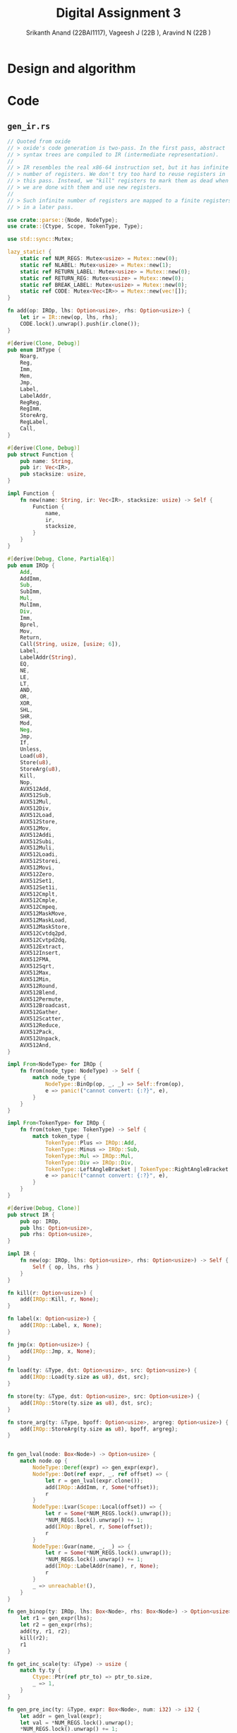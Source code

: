 #+TITLE: Digital Assignment 3
#+AUTHOR: Srikanth Anand (22BAI1117), Vageesh J (22B    ), Aravind N (22B    )

* Design and algorithm

* Code
** ~gen_ir.rs~
#+BEGIN_SRC rust
// Quoted from oxide
// > oxide's code generation is two-pass. In the first pass, abstract
// > syntax trees are compiled to IR (intermediate representation).
//
// > IR resembles the real x86-64 instruction set, but it has infinite
// > number of registers. We don't try too hard to reuse registers in
// > this pass. Instead, we "kill" registers to mark them as dead when
// > we are done with them and use new registers.
//
// > Such infinite number of registers are mapped to a finite registers
// > in a later pass.

use crate::parse::{Node, NodeType};
use crate::{Ctype, Scope, TokenType, Type};

use std::sync::Mutex;

lazy_static! {
    static ref NUM_REGS: Mutex<usize> = Mutex::new(0);
    static ref NLABEL: Mutex<usize> = Mutex::new(1);
    static ref RETURN_LABEL: Mutex<usize> = Mutex::new(0);
    static ref RETURN_REG: Mutex<usize> = Mutex::new(0);
    static ref BREAK_LABEL: Mutex<usize> = Mutex::new(0);
    static ref CODE: Mutex<Vec<IR>> = Mutex::new(vec![]);
}

fn add(op: IROp, lhs: Option<usize>, rhs: Option<usize>) {
    let ir = IR::new(op, lhs, rhs);
    CODE.lock().unwrap().push(ir.clone());
}

#[derive(Clone, Debug)]
pub enum IRType {
    Noarg,
    Reg,
    Imm,
    Mem,
    Jmp,
    Label,
    LabelAddr,
    RegReg,
    RegImm,
    StoreArg,
    RegLabel,
    Call,
}

#[derive(Clone, Debug)]
pub struct Function {
    pub name: String,
    pub ir: Vec<IR>,
    pub stacksize: usize,
}

impl Function {
    fn new(name: String, ir: Vec<IR>, stacksize: usize) -> Self {
        Function {
            name,
            ir,
            stacksize,
        }
    }
}

#[derive(Debug, Clone, PartialEq)]
pub enum IROp {
    Add,
    AddImm,
    Sub,
    SubImm,
    Mul,
    MulImm,
    Div,
    Imm,
    Bprel,
    Mov,
    Return,
    Call(String, usize, [usize; 6]),
    Label,
    LabelAddr(String),
    EQ,
    NE,
    LE,
    LT,
    AND,
    OR,
    XOR,
    SHL,
    SHR,
    Mod,
    Neg,
    Jmp,
    If,
    Unless,
    Load(u8),
    Store(u8),
    StoreArg(u8),
    Kill,
    Nop,
    AVX512Add,
    AVX512Sub,
    AVX512Mul,
    AVX512Div,
    AVX512Load,
    AVX512Store,
    AVX512Mov,
    AVX512Addi,
    AVX512Subi,
    AVX512Muli,
    AVX512Loadi,
    AVX512Storei,
    AVX512Movi,
    AVX512Zero,
    AVX512Set1,
    AVX512Set1i,
    AVX512Cmplt,
    AVX512Cmple,
    AVX512Cmpeq,
    AVX512MaskMove,
    AVX512MaskLoad,
    AVX512MaskStore,
    AVX512Cvtdq2pd,
    AVX512Cvtpd2dq,
    AVX512Extract,
    AVX512Insert,
    AVX512FMA,
    AVX512Sqrt,
    AVX512Max,
    AVX512Min,
    AVX512Round,
    AVX512Blend,
    AVX512Permute,
    AVX512Broadcast,
    AVX512Gather,
    AVX512Scatter,
    AVX512Reduce,
    AVX512Pack,
    AVX512Unpack,
    AVX512And,
}

impl From<NodeType> for IROp {
    fn from(node_type: NodeType) -> Self {
        match node_type {
            NodeType::BinOp(op, _, _) => Self::from(op),
            e => panic!("cannot convert: {:?}", e),
        }
    }
}

impl From<TokenType> for IROp {
    fn from(token_type: TokenType) -> Self {
        match token_type {
            TokenType::Plus => IROp::Add,
            TokenType::Minus => IROp::Sub,
            TokenType::Mul => IROp::Mul,
            TokenType::Div => IROp::Div,
            TokenType::LeftAngleBracket | TokenType::RightAngleBracket => IROp::LT,
            e => panic!("cannot convert: {:?}", e),
        }
    }
}

#[derive(Debug, Clone)]
pub struct IR {
    pub op: IROp,
    pub lhs: Option<usize>,
    pub rhs: Option<usize>,
}

impl IR {
    fn new(op: IROp, lhs: Option<usize>, rhs: Option<usize>) -> Self {
        Self { op, lhs, rhs }
    }
}

fn kill(r: Option<usize>) {
    add(IROp::Kill, r, None);
}

fn label(x: Option<usize>) {
    add(IROp::Label, x, None);
}

fn jmp(x: Option<usize>) {
    add(IROp::Jmp, x, None);
}

fn load(ty: &Type, dst: Option<usize>, src: Option<usize>) {
    add(IROp::Load(ty.size as u8), dst, src);
}

fn store(ty: &Type, dst: Option<usize>, src: Option<usize>) {
    add(IROp::Store(ty.size as u8), dst, src);
}

fn store_arg(ty: &Type, bpoff: Option<usize>, argreg: Option<usize>) {
    add(IROp::StoreArg(ty.size as u8), bpoff, argreg);
}


fn gen_lval(node: Box<Node>) -> Option<usize> {
    match node.op {
        NodeType::Deref(expr) => gen_expr(expr),
        NodeType::Dot(ref expr, _, ref offset) => {
            let r = gen_lval(expr.clone());
            add(IROp::AddImm, r, Some(*offset));
            r
        }
        NodeType::Lvar(Scope::Local(offset)) => {
            let r = Some(*NUM_REGS.lock().unwrap());
            *NUM_REGS.lock().unwrap() += 1;
            add(IROp::Bprel, r, Some(offset));
            r
        }
        NodeType::Gvar(name, _, _) => {
            let r = Some(*NUM_REGS.lock().unwrap());
            *NUM_REGS.lock().unwrap() += 1;
            add(IROp::LabelAddr(name), r, None);
            r
        }
        _ => unreachable!(),
    }
}

fn gen_binop(ty: IROp, lhs: Box<Node>, rhs: Box<Node>) -> Option<usize> {
    let r1 = gen_expr(lhs);
    let r2 = gen_expr(rhs);
    add(ty, r1, r2);
    kill(r2);
    r1
}

fn get_inc_scale(ty: &Type) -> usize {
    match ty.ty {
        Ctype::Ptr(ref ptr_to) => ptr_to.size,
        _ => 1,
    }
}

fn gen_pre_inc(ty: &Type, expr: Box<Node>, num: i32) -> i32 {
    let addr = gen_lval(expr);
    let val = *NUM_REGS.lock().unwrap();
    *NUM_REGS.lock().unwrap() += 1;
    load(ty, Some(val), addr);
    add(
        IROp::AddImm,
        Some(val),
        Some(num as usize * get_inc_scale(ty)),
    );
    store(ty, addr, Some(val));
    kill(addr);
    val as i32
}

fn gen_post_inc(ty: &Type, expr: Box<Node>, num: i32) -> i32 {
    let val = gen_pre_inc(ty, expr, num);
    add(
        IROp::SubImm,
        Some(val as usize),
        Some(num as usize * get_inc_scale(ty)),
    );
    val
}

fn to_assign_op(op: &TokenType) -> IROp {
    use self::TokenType::*;
    match op {
        MulEQ => IROp::Mul,
        DivEQ => IROp::Div,
        ModEQ => IROp::Mod,
        AddEQ => IROp::Add,
        SubEQ => IROp::Sub,
        ShlEQ => IROp::SHL,
        ShrEQ => IROp::SHR,
        BitandEQ => IROp::AND,
        XorEQ => IROp::XOR,
        BitorEQ => IROp::OR,
        e => panic!("unexpected op: {:?}", e),
    }
}

fn gen_assign_op(op: &TokenType, ty: &Type, lhs: Box<Node>, rhs: Box<Node>) -> Option<usize> {
    let src = gen_expr(rhs);
    let dst = gen_lval(lhs);
    let val = Some(*NUM_REGS.lock().unwrap());
    *NUM_REGS.lock().unwrap() += 1;

    load(ty, val, dst);
    add(to_assign_op(op), val, src);
    kill(src);
    store(ty, dst, val);
    kill(dst);
    val
}

fn gen_expr(node: Box<Node>) -> Option<usize> {
    let node = *node;
    match node.op {
        NodeType::Num(val) => {
            let r = Some(*NUM_REGS.lock().unwrap());
            *NUM_REGS.lock().unwrap() += 1;
            add(IROp::Imm, r, Some(val as usize));
            r
        }
        NodeType::Lvar(_) | NodeType::Dot(_, _, _) | NodeType::Gvar(_, _, _) => {
            let r = gen_lval(Box::new(node.clone()));
            load(&node.ty, r, r);
            r
        }
        NodeType::Call(name, args) => {
            let mut args_ir: [usize; 6] = [0; 6];
            for i in 0..args.len() {
                args_ir[i] = gen_expr(Box::new(args[i].clone())).unwrap();
            }

            let r = Some(*NUM_REGS.lock().unwrap());
            *NUM_REGS.lock().unwrap() += 1;

            add(IROp::Call(name, args.len(), args_ir), r, None);

            for arg in args_ir.iter().take(args.len()) {
                kill(Some(*arg));
            }
            r
        }
        NodeType::Addr(expr) => gen_lval(expr),
        NodeType::Deref(expr) => {
            let r = gen_expr(expr);
            load(&node.ty, r, r);
            r
        }
        NodeType::StmtExpr(body) => {
            let orig_label = *RETURN_LABEL.lock().unwrap();
            let orig_reg = *RETURN_REG.lock().unwrap();
            *RETURN_LABEL.lock().unwrap() = *NLABEL.lock().unwrap();
            *NLABEL.lock().unwrap() += 1;
            let r = *NUM_REGS.lock().unwrap();
            *NUM_REGS.lock().unwrap() += 1;
            *RETURN_REG.lock().unwrap() = r;

            gen_stmt(*body);
            label(Some(*RETURN_LABEL.lock().unwrap()));

            *RETURN_LABEL.lock().unwrap() = orig_label;
            *RETURN_REG.lock().unwrap() = orig_reg;
            Some(r)
        }
        NodeType::BinOp(op, lhs, rhs) => {
            use self::TokenType::*;
            match op {
                Equal => {
                    let rhs = gen_expr(rhs);
                    let lhs = gen_lval(lhs);
                    store(&node.ty, lhs, rhs);
                    kill(lhs);
                    rhs
                }
                Plus => gen_binop(IROp::Add, lhs, rhs),
                Minus => gen_binop(IROp::Sub, lhs, rhs),
                Logand => {
                    let x = Some(*NLABEL.lock().unwrap());
                    *NLABEL.lock().unwrap() += 1;

                    let r1 = gen_expr(lhs);
                    add(IROp::Unless, r1, x);
                    let r2 = gen_expr(rhs);
                    add(IROp::Mov, r1, r2);
                    kill(r2);
                    add(IROp::Unless, r1, x);
                    add(IROp::Imm, r1, Some(1));
                    label(x);
                    r1
                }
                Logor => {
                    let x = Some(*NLABEL.lock().unwrap());
                    *NLABEL.lock().unwrap() += 1;
                    let y = Some(*NLABEL.lock().unwrap());
                    *NLABEL.lock().unwrap() += 1;

                    let r1 = gen_expr(lhs);
                    add(IROp::Unless, r1, x);
                    add(IROp::Imm, r1, Some(1));
                    jmp(y);
                    label(x);

                    let r2 = gen_expr(rhs);
                    add(IROp::Mov, r1, r2);
                    kill(r2);
                    add(IROp::Unless, r1, y);
                    add(IROp::Imm, r1, Some(1));
                    label(y);
                    r1
                }
                MulEQ | DivEQ | ModEQ | AddEQ | SubEQ | ShlEQ | ShrEQ | BitandEQ | XorEQ
                | BitorEQ => gen_assign_op(&op, &node.ty, lhs, rhs),
                EQ => gen_binop(IROp::EQ, lhs, rhs),
                NE => gen_binop(IROp::NE, lhs, rhs),
                LE => gen_binop(IROp::LE, lhs, rhs),
                And => gen_binop(IROp::AND, lhs, rhs),
                VerticalBar => gen_binop(IROp::OR, lhs, rhs),
                Hat => gen_binop(IROp::XOR, lhs, rhs),
                SHL => gen_binop(IROp::SHL, lhs, rhs),
                SHR => gen_binop(IROp::SHR, lhs, rhs),
                Mod => gen_binop(IROp::Mod, lhs, rhs),
                Comma => {
                    kill(gen_expr(lhs));
                    gen_expr(rhs)
                }
                _ => gen_binop(IROp::from(op), lhs, rhs),
            }
        }
        NodeType::Neg(expr) => {
            let r = gen_expr(expr);
            add(IROp::Neg, r, None);
            r
        }
        NodeType::PostInc(expr) => Some(gen_post_inc(&node.ty, expr, 1) as usize),
        NodeType::PostDec(expr) => Some(gen_post_inc(&node.ty, expr, -1) as usize),
        NodeType::Ternary(cond, then, els) => {
            //      cond then els  then
            // return 1 ? 3 : 5; => 3
            let x = Some(*NLABEL.lock().unwrap());
            *NLABEL.lock().unwrap() += 1;
            let y = Some(*NLABEL.lock().unwrap());
            *NLABEL.lock().unwrap() += 1;
            let r = gen_expr(cond);

            add(IROp::Unless, r, x);
            let r2 = gen_expr(then);
            add(IROp::Mov, r, r2);
            kill(r2);
            jmp(y);

            label(x);
            let r3 = gen_expr(els);
            add(IROp::Mov, r, r3);
            kill(r3);
            label(y);
            r
        }
        NodeType::Exclamation(expr) => {
            let lhs = gen_expr(expr);
            let rhs = Some(*NUM_REGS.lock().unwrap());
            *NUM_REGS.lock().unwrap() += 1;
            add(IROp::Imm, rhs, Some(0));
            add(IROp::EQ, lhs, rhs);
            kill(rhs);
            lhs
        }
        e => unreachable!("{:?}", e),
    }
}

fn gen_stmt(node: Node) {
    match node.op {
        NodeType::Null => (),
        NodeType::Vardef(_, init_may, Scope::Local(offset)) => {
            if let Some(init) = init_may {
                let rhs = gen_expr(init);
                let lhs = Some(*NUM_REGS.lock().unwrap());
                *NUM_REGS.lock().unwrap() += 1;
                add(IROp::Bprel, lhs, Some(offset));
                store(&node.ty, lhs, rhs);
                kill(lhs);
                kill(rhs);
            }
        }
        NodeType::If(cond, then, els_may) => {
            if let Some(els) = els_may {
                let x = Some(*NLABEL.lock().unwrap());
                *NLABEL.lock().unwrap() += 1;
                let y = Some(*NLABEL.lock().unwrap());
                *NLABEL.lock().unwrap() += 1;
                let r = gen_expr(cond.clone());
                add(IROp::Unless, r, x);
                kill(r);
                gen_stmt(*then.clone());
                jmp(y);
                label(x);
                gen_stmt(*els);
                label(y);
                return;
            }

            let x = Some(*NLABEL.lock().unwrap());
            *NLABEL.lock().unwrap() += 1;
            let r = gen_expr(cond);
            add(IROp::Unless, r, x);
            kill(r);
            gen_stmt(*then);
            label(x);
        }
        NodeType::For(init, cond, inc, body) => {
            let x = Some(*NLABEL.lock().unwrap());
            *NLABEL.lock().unwrap() += 1;
            let y = Some(*NLABEL.lock().unwrap());
            *NLABEL.lock().unwrap() += 1;
            let orig = *BREAK_LABEL.lock().unwrap();
            *BREAK_LABEL.lock().unwrap() = *NLABEL.lock().unwrap();
            *NLABEL.lock().unwrap() += 1;

            gen_stmt(*init);
            label(x);
            if !cond.is_null() {
                let r2 = gen_expr(cond);
                add(IROp::Unless, r2, y);
                kill(r2);
            }
            gen_stmt(*body);
            if !inc.is_null() {
                gen_stmt(*inc);
            }
            jmp(x);
            label(y);
            label(Some(*BREAK_LABEL.lock().unwrap()));
            *BREAK_LABEL.lock().unwrap() = orig;
        }
        NodeType::DoWhile(body, cond) => {
            let x = Some(*NLABEL.lock().unwrap());
            *NLABEL.lock().unwrap() += 1;
            let orig = *BREAK_LABEL.lock().unwrap();
            *BREAK_LABEL.lock().unwrap() = *NLABEL.lock().unwrap();
            *NLABEL.lock().unwrap() += 1;
            label(x);
            gen_stmt(*body);
            let r = gen_expr(cond);
            add(IROp::If, r, x);
            kill(r);
            label(Some(*BREAK_LABEL.lock().unwrap()));
            *BREAK_LABEL.lock().unwrap() = orig;
        }
        NodeType::Break => {
            let break_label = *BREAK_LABEL.lock().unwrap();
            if break_label == 0 {
                panic!("stray 'break' statement");
            }
            jmp(Some(break_label));
        }
        NodeType::Return(expr) => {
            let r = gen_expr(expr);

            // Statement expression (GNU extension)
            if *RETURN_LABEL.lock().unwrap() != 0 {
                add(IROp::Mov, Some(*RETURN_REG.lock().unwrap()), r);
                kill(r);
                jmp(Some(*RETURN_LABEL.lock().unwrap()));
                return;
            }

            add(IROp::Return, r, None);
            kill(r);
        }
        NodeType::ExprStmt(expr) => {
            let r = gen_expr(expr);
            kill(r);
        }
        NodeType::VecStmt(stmts) | NodeType::CompStmt(stmts) => {
            for n in stmts {
                gen_stmt(n);
            }
        }
        e => panic!("unknown node: {:?}", e),
    }
}

pub fn gen_ir(nodes: Vec<Node>) -> Vec<Function> {
    let mut v = vec![];
    for node in nodes {
        match node.op {
            NodeType::Func(name, args, body, stacksize) => {
                *CODE.lock().unwrap() = vec![];
                // *NUM_REGS.lock().unwrap() = 0;

                for (i, arg) in args.iter().enumerate() {
                    if let NodeType::Vardef(_, _, Scope::Local(offset)) = arg.op {
                        store_arg(&arg.ty, Some(offset), Some(i));
                    } else {
                        unreachable!();
                    }
                }
                gen_stmt(*body);

                v.push(Function::new(name, CODE.lock().unwrap().clone(), stacksize));
            }
            NodeType::Vardef(_, _, _) => (),
            _ => panic!("parse error."),
        }
    }
    v
}
#+END_SRC

** ~gen_x86.rs~
#+BEGIN_SRC rust
use crate::gen_ir::{Function, IROp, IR};
use crate::util::roundup;
use crate::{Scope, Var, REGS_N};

const REGS: [&str; REGS_N] = ["r10", "r11", "rbx", "r12", "r13", "r14", "r15"];
const REGS8: [&str; REGS_N] = ["r10b", "r11b", "bl", "r12b", "r13b", "r14b", "r15b"];
const REGS32: [&str; REGS_N] = ["r10d", "r11d", "ebx", "r12d", "r13d", "r14d", "r15d"];

// AVX512 registers
const ZMM_REGS: [&str; 32] = [
    "zmm0", "zmm1", "zmm2", "zmm3", "zmm4", "zmm5", "zmm6", "zmm7",
    "zmm8", "zmm9", "zmm10", "zmm11", "zmm12", "zmm13", "zmm14", "zmm15",
    "zmm16", "zmm17", "zmm18", "zmm19", "zmm20", "zmm21", "zmm22", "zmm23",
    "zmm24", "zmm25", "zmm26", "zmm27", "zmm28", "zmm29", "zmm30", "zmm31"
];

use std::sync::Mutex;

// Quoted from oxide
// > This pass generates x86-64 assembly from IR.

const ARGREGS: [&str; 6] = ["rdi", "rsi", "rdx", "rcx", "r8", "r9"];
#[allow(dead_code)]
const ARGREGS8: [&str; 6] = ["dil", "sil", "dl", "cl", "r8b", "r9b"];
#[allow(dead_code)]
const ARGREGS32: [&str; 6] = ["edi", "esi", "edx", "ecx", "r8d", "r9d"];

lazy_static! {
    static ref LABEL: Mutex<usize> = Mutex::new(0);
}

#[allow(dead_code)]
fn backslash_escape(s: String, len: usize) -> String {
    let mut sb = String::new();
    for i in 0..len {
        if let Some(c) = s.chars().collect::<Vec<char>>().get(i) {
            // Issue: https://github.com/rust-lang/rfcs/issues/751
            let escaped = match c {
                // '\b' => Some('b'),
                // '\f' => Some('f'),
                '\n' => Some('n'),
                '\r' => Some('r'),
                '\t' => Some('t'),
                '\\' => Some('\\'),
                '\'' => Some('\''),
                '\"' => Some('\"'),
                _ => None,
            };
            if let Some(esc) = escaped {
                sb.push('\\');
                sb.push(esc);
            } else if c.is_ascii_graphic() || c == &' ' {
                sb.push(*c);
            } else {
                sb.push_str(&format!("\\{:o}", *c as i8));
            }
            if i == len - 1 {
                sb.push_str("\\000");
            }
        } else {
            sb.push_str("\\000");
        }
    }
    sb
}

macro_rules! emit{
    ($fmt:expr) => (print!(concat!("\t", $fmt, "\n")));
    ($fmt:expr, $($arg:tt)*) => (print!(concat!("\t", $fmt, "\n"), $($arg)*));
}

fn emit_cmp(ir: IR, insn: &'static str) {
    let lhs = ir.lhs.unwrap();
    let rhs = ir.rhs.unwrap();
    emit!("cmp {}, {}", REGS[lhs], REGS[rhs]);
    emit!("{} {}", insn, REGS8[lhs]);
    emit!("movzx {}, {}", REGS[lhs], REGS8[lhs]);
}

#[allow(dead_code)]
fn reg(r: usize, size: u8) -> &'static str {
    match size {
        1 => REGS8[r],
        4 => REGS32[r],
        8 => REGS[r],
        _ => unreachable!(),
    }
}

#[allow(dead_code)]
fn argreg(r: usize, size: u8) -> &'static str {
    match size {
        1 => ARGREGS8[r],
        4 => ARGREGS32[r],
        8 => ARGREGS[r],
        _ => unreachable!(),
    }
}

fn emit_header() {
    println!("bits 64");
    println!("section .text");
    println!("global main");
    println!("extern printf");
    println!("extern exit");
    println!();
}

fn gen(f: Function) {
    use self::IROp::*;
    let ret = format!(".Lend{}", *LABEL.lock().unwrap());
    *LABEL.lock().unwrap() += 1;

    // println!(".text");
    // println!(".global {}", f.name);
    println!("{}:", f.name);
    emit!("push rbp");
    emit!("mov rbp, rsp");
    emit!("sub rsp, {}", roundup(f.stacksize, 64));  // Align to 64 bytes for AVX512
    emit!("push r12");
    emit!("push r13");
    emit!("push r14");
    emit!("push r15");

    for ir in f.ir {
        let lhs = ir.lhs.unwrap_or(0);
        let rhs = ir.rhs.unwrap_or(0);
        match ir.op {
            Imm => emit!("mov {}, {}", REGS[lhs], rhs as i32),
            Mov => emit!("mov {}, {}", REGS[lhs], REGS[rhs]),
            Return => {
                emit!("mov rax, {}", REGS[lhs]);
                emit!("jmp {}", ret);
            }
            Call(name, nargs, args) => {
                for i in 0..nargs {
                    emit!("mov {}, {}", ARGREGS[i], REGS[args[i]]);
                }
                emit!("push r10");
                emit!("push r11");
                emit!("mov rax, 0");
                emit!("call {}", name);
                emit!("pop r11");
                emit!("pop r10");

                emit!("mov {}, rax", REGS[lhs]);
            }
            Label => println!(".L{}:", lhs),
            LabelAddr(name) => emit!("lea {}, {}", REGS[lhs], name),
            Neg => emit!("neg {}", REGS[lhs]),
            EQ => emit_cmp(ir, "sete"),
            NE => emit_cmp(ir, "setne"),
            LT => emit_cmp(ir, "setl"),
            LE => emit_cmp(ir, "setle"),
            AND => emit!("and {}, {}", REGS[lhs], REGS[rhs]),
            OR => emit!("or {}, {}", REGS[lhs], REGS[rhs]),
            XOR => emit!("xor {}, {}", REGS[lhs], REGS[rhs]),
            SHL => {
                emit!("mov cl, {}", REGS8[rhs]);
                emit!("shl {}, cl", REGS[lhs]);
            }
            SHR => {
                emit!("mov cl, {}", REGS8[rhs]);
                emit!("shr {}, cl", REGS[lhs]);
            }
            Mod => {
                /* Same meaning(?).
                 * emit!("mov rdx, 0");
                 * emit!("mov rax, {}", REGS[lhs]);
                 */
                emit!("mov rax, {}", REGS[lhs]);
                emit!("cqo"); // rax -> rdx:rax
                emit!("idiv {}", REGS[rhs]);
                emit!("mov {}, rdx", REGS[lhs]);
            }
            Jmp => emit!("jmp .L{}", lhs),
            If => {
                emit!("cmp {}, 0", REGS[lhs]);
                emit!("jne .L{}", rhs);
            }
            Unless => {
                emit!("cmp {}, 0", REGS[lhs]);
                emit!("je .L{}", rhs);
            }
            Load(size) => {
                match size {
                    1 => emit!("movzx {}, byte [{}]", REGS[lhs], REGS[rhs]),
                    4 => emit!("movsxd {}, dword [{}]", REGS[lhs], REGS[rhs]),
                    8 => emit!("mov {}, [{}]", REGS[lhs], REGS[rhs]),
                    _ => panic!("Unknown data size: {}", size),
                }
            }
            Store(size) => {
                match size {
                    1 => emit!("mov byte [{}], {}", REGS[lhs], REGS8[rhs]),
                    4 => emit!("mov dword [{}], {}", REGS[lhs], REGS32[rhs]),
                    8 => emit!("mov [{}], {}", REGS[lhs], REGS[rhs]),
                    _ => panic!("Unknown data size: {}", size),
                }
            }
            StoreArg(size) => {
                match size {
                    1 => emit!("mov byte [rbp+{}], {}", lhs, REGS8[rhs]),
                    4 => emit!("mov dword [rbp+{}], {}", lhs, REGS32[rhs]),
                    8 => emit!("mov qword [rbp+{}], {}", lhs, REGS[rhs]),
                    _ => panic!("Unknown data size: {}", size),
                }
            }
            Add => emit!("add {}, {}", REGS[lhs], REGS[rhs]),
            AddImm => emit!("add {}, {}", REGS[lhs], rhs),
            Sub => emit!("sub {}, {}", REGS[lhs], REGS[rhs]),
            SubImm => emit!("sub {}, {}", REGS[lhs], rhs),
            Bprel => emit!("lea {}, [rbp+{}]", REGS[lhs], rhs),
            Mul => {
                emit!("mov rax, {}", REGS[rhs]);
                emit!("mul {}", REGS[lhs]);
                emit!("mov {}, rax", REGS[lhs]);
            }
            MulImm => emit!("imul {}, {}, {}", REGS[lhs], REGS[lhs], rhs),
            Div => {
                emit!("mov rax, {}", REGS[lhs]);
                emit!("cqo");
                emit!("idiv {}", REGS[rhs]);
                emit!("mov {}, rax", REGS[lhs]);
            }
            Nop | Kill => (),
            AVX512Add => emit!("vaddpd {}, {}, {}", ZMM_REGS[lhs], ZMM_REGS[lhs], ZMM_REGS[rhs]),
            AVX512Sub => emit!("vsubpd {}, {}, {}", ZMM_REGS[lhs], ZMM_REGS[lhs], ZMM_REGS[rhs]),
            AVX512Mul => emit!("vmulpd {}, {}, {}", ZMM_REGS[lhs], ZMM_REGS[lhs], ZMM_REGS[rhs]),
            AVX512Div => emit!("vdivpd {}, {}, {}", ZMM_REGS[lhs], ZMM_REGS[lhs], ZMM_REGS[rhs]),
            AVX512Load => {
                // Determine if we're loading from a memory address or register
                if ir.rhs.is_some() {
                    emit!("vmovapd {}, [{}]", ZMM_REGS[lhs], REGS[rhs]);
                } else {
                    emit!("vmovapd {}, [rsp+{}]", ZMM_REGS[lhs], lhs * 8);
                }
            },
            AVX512Store => {
                // Determine if we're storing to a memory address or register
                if ir.lhs.is_some() {
                    emit!("vmovapd [{}], {}", REGS[lhs], ZMM_REGS[rhs]);
                } else {
                    emit!("vmovapd [rsp+{}], {}", lhs * 8, ZMM_REGS[rhs]);
                }
            },
            AVX512Mov => emit!("vmovapd {}, {}", ZMM_REGS[lhs], ZMM_REGS[rhs]),
            AVX512Addi => emit!("vpaddd {}, {}, {}", ZMM_REGS[lhs], ZMM_REGS[lhs], ZMM_REGS[rhs]),
            AVX512Subi => emit!("vpsubd {}, {}, {}", ZMM_REGS[lhs], ZMM_REGS[lhs], ZMM_REGS[rhs]),
            AVX512Muli => emit!("vpmulld {}, {}, {}", ZMM_REGS[lhs], ZMM_REGS[lhs], ZMM_REGS[rhs]),
            AVX512Loadi => emit!("vmovdqu32 {}, [{}]", ZMM_REGS[lhs], REGS[rhs]),
            AVX512Storei => emit!("vmovdqu32 [{}], {}", REGS[lhs], ZMM_REGS[rhs]),
            AVX512Movi => emit!("vmovdqu32 {}, {}", ZMM_REGS[lhs], ZMM_REGS[rhs]),
            AVX512Zero => emit!("vpxord {}, {}, {}", ZMM_REGS[lhs], ZMM_REGS[lhs], ZMM_REGS[lhs]),
            AVX512Set1 => emit!("vbroadcastsd {}, {}", ZMM_REGS[lhs], REGS[rhs]),
            AVX512Set1i => emit!("vpbroadcastd {}, {}", ZMM_REGS[lhs], REGS[rhs]),
            AVX512Cmplt => emit!("vcmpltpd k1, {}, {}", ZMM_REGS[lhs], ZMM_REGS[rhs]),
            AVX512Cmple => emit!("vcmplepd k1, {}, {}", ZMM_REGS[lhs], ZMM_REGS[rhs]),
            AVX512Cmpeq => emit!("vcmpeqpd k1, {}, {}", ZMM_REGS[lhs], ZMM_REGS[rhs]),
            AVX512MaskMove => emit!("vmovapd {} {{k1}}, {}", ZMM_REGS[lhs], ZMM_REGS[rhs]),
            AVX512MaskLoad => emit!("vmovapd {} {{k1}}, [{}]", ZMM_REGS[lhs], REGS[rhs]),
            AVX512MaskStore => emit!("vmovapd [{}] {{k1}}, {}", REGS[lhs], ZMM_REGS[rhs]),
            AVX512Cvtdq2pd => emit!("vcvtdq2pd {}, {}", ZMM_REGS[lhs], ZMM_REGS[rhs].replace("zmm", "ymm")),
            AVX512Cvtpd2dq => emit!("vcvtpd2dq {}, {}", ZMM_REGS[lhs].replace("zmm", "ymm"), ZMM_REGS[rhs]),
            AVX512Extract => emit!("vmovq {}, {}", REGS[lhs], ZMM_REGS[rhs].replace("zmm", "xmm")),
            AVX512Insert => emit!("vpinsrq {}, {}, {}, 0", ZMM_REGS[lhs].replace("zmm", "xmm"), ZMM_REGS[lhs].replace("zmm", "xmm"), REGS[rhs]),
            AVX512FMA => emit!("vfmadd213pd {}, {}, {}", ZMM_REGS[lhs], ZMM_REGS[lhs], ZMM_REGS[rhs]),
            AVX512Sqrt => emit!("vsqrtpd {}, {}", ZMM_REGS[lhs], ZMM_REGS[lhs]),
            AVX512Max => emit!("vmaxpd {}, {}, {}", ZMM_REGS[lhs], ZMM_REGS[lhs], ZMM_REGS[rhs]),
            AVX512Min => emit!("vminpd {}, {}, {}", ZMM_REGS[lhs], ZMM_REGS[lhs], ZMM_REGS[rhs]),
            AVX512Round => emit!("vrndscalepd {}, {}, 0", ZMM_REGS[lhs], ZMM_REGS[lhs]),
            AVX512Blend => emit!("vblendmpd {}, {}, {} {{k1}}", ZMM_REGS[lhs], ZMM_REGS[lhs], ZMM_REGS[rhs]),
            AVX512Permute => emit!("vpermilpd {}, {}, {}", ZMM_REGS[lhs], ZMM_REGS[lhs], ZMM_REGS[rhs]),
            AVX512Broadcast => emit!("vbroadcastsd {}, {}", ZMM_REGS[lhs], REGS[rhs]),
            AVX512Gather => emit!("vgatherdpd {} {{k1}}, [{}]", ZMM_REGS[lhs], REGS[rhs]),
            AVX512Scatter => emit!("vscatterdpd [{}] {{k1}}, {}", REGS[lhs], ZMM_REGS[rhs]),
            AVX512Reduce => emit!("vreducepd {}, {}, 0", ZMM_REGS[lhs], ZMM_REGS[rhs]),
            AVX512Pack => emit!("vpackssdw {}, {}, {}", ZMM_REGS[lhs], ZMM_REGS[lhs], ZMM_REGS[rhs]),
            AVX512Unpack => emit!("vunpcklpd {}, {}, {}", ZMM_REGS[lhs], ZMM_REGS[lhs], ZMM_REGS[rhs]),
            AVX512And => emit!("vandpd {}, {}, {}", ZMM_REGS[lhs], ZMM_REGS[lhs], ZMM_REGS[rhs]),
        }
    }

    println!("{}:", ret);
    emit!("pop r15");
    emit!("pop r14");
    emit!("pop r13");
    emit!("pop r12");
    emit!("mov rsp, rbp");
    emit!("pop rbp");
    emit!("ret");
}

pub fn gen_x86(globals: Vec<Var>, fns: Vec<Function>) {
    // Extract global variables for data section
    let mut globals_data = Vec::new();
    for var in &globals {
        if let Scope::Global(ref data, len, is_extern) = var.scope {
            if !is_extern {
                globals_data.push((var.name.clone(), data.clone(), len));
            }
        }
    }
    
    emit_header();
    
    // Emit data section if we have globals
    if !globals_data.is_empty() {
        println!("section .data");
        for (name, data, _len) in globals_data {
            println!("{}:", name);
            if data.is_empty() {
                println!("    dq 0");
            } else {
                // Handle string literals or other initialized data
                println!("    db {}", data);
            }
        }
        println!();
    }
    
    // Emit text section
    println!("section .text");
    
    // Generate each function only once
    for f in fns {
        gen(f);
    }
}
#+END_SRC

** ~irdump.rs~
#+BEGIN_SRC rust
use crate::gen_ir::{Function, IROp, IRType, IR};

use std::fmt;

#[derive(Clone, Debug)]
pub struct IRInfo {
    name: &'static str,
    pub ty: IRType,
}

impl IRInfo {
    pub fn new(name: &'static str, ty: IRType) -> Self {
        IRInfo { name, ty }
    }

    pub fn from(op: &IROp) -> IRInfo {
        use self::IROp::*;
        match *op {
            Add => IRInfo::new("ADD", IRType::RegReg),
            AddImm => IRInfo::new("ADD", IRType::RegImm),
            Call(_, _, _) => IRInfo::new("CALL", IRType::Call),
            Div => IRInfo::new("DIV", IRType::RegReg),
            Imm => IRInfo::new("MOV", IRType::RegImm),
            Jmp => IRInfo::new("JMP", IRType::Jmp),
            Kill => IRInfo::new("KILL", IRType::Reg),
            Label => IRInfo::new("", IRType::Label),
            LabelAddr(_) => IRInfo::new("LABEL_ADDR", IRType::LabelAddr),
            EQ => IRInfo::new("EQ", IRType::RegReg),
            NE => IRInfo::new("NE", IRType::RegReg),
            LE => IRInfo::new("LE", IRType::RegReg),
            LT => IRInfo::new("LT", IRType::RegReg),
            AND => IRInfo::new("AND", IRType::RegReg),
            OR => IRInfo::new("OR", IRType::RegReg),
            XOR => IRInfo::new("XOR", IRType::RegReg),
            SHL => IRInfo::new("SHL", IRType::RegReg),
            SHR => IRInfo::new("SHR", IRType::RegReg),
            Mod => IRInfo::new("MOD", IRType::RegReg),
            Neg => IRInfo::new("NEG", IRType::Reg),
            Load(_) => IRInfo::new("LOAD", IRType::Mem),
            Mov => IRInfo::new("MOV", IRType::RegReg),
            Mul => IRInfo::new("MUL", IRType::RegReg),
            MulImm => IRInfo::new("MUL", IRType::RegImm),
            Nop => IRInfo::new("NOP", IRType::Noarg),
            Return => IRInfo::new("RET", IRType::Reg),
            Store(_) => IRInfo::new("STORE", IRType::Mem),
            StoreArg(_) => IRInfo::new("STORE_ARG", IRType::StoreArg),
            Sub => IRInfo::new("SUB", IRType::RegReg),
            SubImm => IRInfo::new("SUB", IRType::RegImm),
            Bprel => IRInfo::new("BPREL", IRType::RegImm),
            If => IRInfo::new("IF", IRType::RegLabel),
            Unless => IRInfo::new("UNLESS", IRType::RegLabel),
            AVX512Add => IRInfo::new("AVX512_ADD", IRType::RegReg),
            AVX512Sub => IRInfo::new("AVX512_SUB", IRType::RegReg),
            AVX512Mul => IRInfo::new("AVX512_MUL", IRType::RegReg),
            AVX512Div => IRInfo::new("AVX512_DIV", IRType::RegReg),
            AVX512Load => IRInfo::new("AVX512_LOAD", IRType::Mem),
            AVX512Store => IRInfo::new("AVX512_STORE", IRType::Mem),
            AVX512Mov => IRInfo::new("AVX512_MOV", IRType::RegReg),
            AVX512Addi => IRInfo::new("AVX512_ADDI", IRType::RegReg),
            AVX512Subi => IRInfo::new("AVX512_SUBI", IRType::RegReg),
            AVX512Muli => IRInfo::new("AVX512_MULI", IRType::RegReg),
            AVX512Loadi => IRInfo::new("AVX512_LOADI", IRType::Mem),
            AVX512Storei => IRInfo::new("AVX512_STOREI", IRType::Mem),
            AVX512Movi => IRInfo::new("AVX512_MOVI", IRType::RegReg),
            AVX512Zero => IRInfo::new("AVX512_ZERO", IRType::Reg),
            AVX512Set1 => IRInfo::new("AVX512_SET1", IRType::RegReg),
            AVX512Set1i => IRInfo::new("AVX512_SET1I", IRType::RegReg),
            AVX512Cmplt => IRInfo::new("AVX512_CMPLT", IRType::RegReg),
            AVX512Cmple => IRInfo::new("AVX512_CMPLE", IRType::RegReg),
            AVX512Cmpeq => IRInfo::new("AVX512_CMPEQ", IRType::RegReg),
            AVX512MaskMove => IRInfo::new("AVX512_MASK_MOV", IRType::RegReg),
            AVX512MaskLoad => IRInfo::new("AVX512_MASK_LOAD", IRType::Mem),
            AVX512MaskStore => IRInfo::new("AVX512_MASK_STORE", IRType::Mem),
            AVX512Cvtdq2pd => IRInfo::new("AVX512_CVTDQ2PD", IRType::RegReg),
            AVX512Cvtpd2dq => IRInfo::new("AVX512_CVTPD2DQ", IRType::RegReg),
            AVX512Extract => IRInfo::new("AVX512_EXTRACT", IRType::RegReg),
            AVX512Insert => IRInfo::new("AVX512_INSERT", IRType::RegReg),
            AVX512FMA => IRInfo::new("AVX512_FMA", IRType::RegReg),
            AVX512Sqrt => IRInfo::new("AVX512_SQRT", IRType::Reg),
            AVX512Max => IRInfo::new("AVX512_MAX", IRType::RegReg),
            AVX512Min => IRInfo::new("AVX512_MIN", IRType::RegReg),
            AVX512Round => IRInfo::new("AVX512_ROUND", IRType::Reg),
            AVX512Blend => IRInfo::new("AVX512_BLEND", IRType::RegReg),
            AVX512Permute => IRInfo::new("AVX512_PERMUTE", IRType::RegReg),
            AVX512Broadcast => IRInfo::new("AVX512_BROADCAST", IRType::RegReg),
            AVX512Gather => IRInfo::new("AVX512_GATHER", IRType::Mem),
            AVX512Scatter => IRInfo::new("AVX512_SCATTER", IRType::Mem),
            AVX512Reduce => IRInfo::new("AVX512_REDUCE", IRType::RegReg),
            AVX512Pack => IRInfo::new("AVX512_PACK", IRType::RegReg),
            AVX512Unpack => IRInfo::new("AVX512_UNPACK", IRType::RegReg),
            AVX512And => IRInfo::new("AVX512_AND", IRType::RegReg),
        }
    }
}

impl<'a> From<&'a IROp> for IRInfo {
    fn from(op: &'a IROp) -> IRInfo {
        IRInfo::from(op)
    }
}

impl fmt::Display for IR {
    fn fmt(&self, f: &mut fmt::Formatter) -> fmt::Result {
        use self::IRType::*;

        let info = &IRInfo::from(&self.op);

        let lhs = self.lhs.unwrap();
        match info.ty {
            Label => write!(f, ".L{}:", lhs),
            LabelAddr => match self.op {
                IROp::LabelAddr(ref name) => write!(f, "  {} r{}, {}", info.name, lhs, name),
                _ => unreachable!(),
            },
            Imm => write!(f, "  {} {}", info.name, lhs),
            Reg => write!(f, "  {} r{}", info.name, lhs),
            Jmp => write!(f, "  {} .L{}", info.name, lhs),
            RegReg => write!(f, "  {} r{}, r{}", info.name, lhs, self.rhs.unwrap()),
            Mem | StoreArg => match self.op {
                IROp::Load(ref size) | IROp::Store(ref size) => {
                    write!(f, "  {}{} r{}, {}", info.name, size, lhs, self.rhs.unwrap())
                }
                IROp::StoreArg(ref size) => {
                    write!(f, "  {}{} {}, {}", info.name, size, lhs, self.rhs.unwrap())
                }
                _ => unreachable!(),
            },
            RegImm => write!(f, "  {} r{}, {}", info.name, lhs, self.rhs.unwrap() as i32),
            RegLabel => write!(f, "  {} r{}, .L{}", info.name, lhs, self.rhs.unwrap()),
            Call => match self.op {
                IROp::Call(ref name, nargs, args) => {
                    let mut sb: String = format!("  r{} = {}(", lhs, name);
                    for (i, arg) in args.iter().enumerate().take(nargs) {
                        if i != 0 {
                            sb.push_str(", ");
                        }
                        sb.push_str(&format!("r{}", *arg));
                    }
                    sb.push(')');
                    write!(f, "{}", sb)
                }
                _ => unreachable!(),
            },
            Noarg => write!(f, "  {}", info.name),
        }
    }
}

pub fn dump_ir(fns: &[Function]) {
    for f in fns {
        eprintln!("{}(): ", f.name);
        for ir in &f.ir {
            eprintln!("{}", ir);
        }
    }
}
#+END_SRC

** ~lib.rs~
#+BEGIN_SRC rust
#![feature(portable_simd)]
pub mod gen_ir;
pub mod gen_x86;
pub mod irdump;
pub mod parse;
pub mod preprocess;
pub mod regalloc;
pub mod sema;
pub mod token;
pub mod vectorize;
mod util;



#[macro_use]
extern crate lazy_static;

const REGS_N: usize = 7;

#[macro_export]
macro_rules! matches(
    ($e:expr, $p:pat) => (
        match $e {
            $p => true,
            _ => false
        }
    )
);

// Token type
#[derive(Debug, PartialEq, Clone)]
pub enum TokenType {
    Num(i32),            // Number literal
    Str(String, usize),  // String literal. (str, len)
    CharLiteral(String), // Char literal.
    Ident(String),       // Identifier
    Param(usize),        // Function-like macro parameter
    Arrow,               // ->
    Extern,              // "extern"
    Typedef,             // "typedef"
    Int,                 // "int"
    Char,                // "char"
    Void,                // "void"
    Struct,              // "struct"
    Plus,                // +
    Minus,               // -
    Mul,                 // *
    Div,                 // /
    And,                 // &
    Dot,                 // .
    Comma,               // ,
    Exclamation,         // !
    Question,            // ?
    VerticalBar,         // |
    Hat,                 // ^
    Colon,               // :
    HashMark,            // #
    If,                  // "if"
    Else,                // "else"
    For,                 // "for"
    Do,                  // "do"
    While,               // "while"
    Break,               // "break"
    EQ,                  // ==
    NE,                  // !=
    LE,                  // <=
    GE,                  // >=
    Semicolon,           // ;
    LeftParen,           // (
    RightParen,          // )
    LeftBracket,         // [
    RightBracket,        // ]
    LeftBrace,           // {
    RightBrace,          // }
    LeftAngleBracket,    // <
    RightAngleBracket,   // >
    Equal,               // =
    Logor,               // ||
    Logand,              // &&
    SHL,                 // <<
    Inc,                 // ++
    Dec,                 // --
    MulEQ,               // *=
    DivEQ,               // /=
    ModEQ,               // %=
    AddEQ,               // +=
    SubEQ,               // -=
    ShlEQ,               // <<=
    ShrEQ,               // >>=
    BitandEQ,            // &=
    XorEQ,               // ^=
    BitorEQ,             // |=
    SHR,                 // >>
    Mod,                 // %
    Return,              // "return"
    Sizeof,              // "sizeof"
    Alignof,             // "_Alignof"
    NewLine,             // preprocessor-only token
}

// Character Kind
#[derive(Debug, PartialEq)]
pub enum CharacterType {
    Whitespace, // ' '
    NewLine,    // ' \n'
    Alphabetic,
    Digit,
    NonAlphabetic(char),
    Unknown(char),
}

impl TokenType {
    fn new_single_letter(c: char) -> Option<Self> {
        use self::TokenType::*;
        match c {
            '+' => Some(Plus),
            '-' => Some(Minus),
            '*' => Some(Mul),
            '/' => Some(Div),
            '&' => Some(And),
            ';' => Some(Semicolon),
            '=' => Some(Equal),
            '(' => Some(LeftParen),
            ')' => Some(RightParen),
            '[' => Some(LeftBracket),
            ']' => Some(RightBracket),
            '{' => Some(LeftBrace),
            '}' => Some(RightBrace),
            '<' => Some(LeftAngleBracket),
            '>' => Some(RightAngleBracket),
            ',' => Some(Comma),
            '.' => Some(Dot),
            '!' => Some(Exclamation),
            '?' => Some(Question),
            '|' => Some(VerticalBar),
            '^' => Some(Hat),
            '%' => Some(Mod),
            ':' => Some(Colon),
            '#' => Some(HashMark),
            _ => None,
        }
    }
}

#[derive(Debug, Clone)]
#[derive(Default)]
pub enum Ctype {
    #[default]
    Int,
    Char,
    Void,
    Ptr(Box<Type>),           // ptr of
    Ary(Box<Type>, usize),    // ary of, len
    Struct(Vec<parse::Node>), // members
    Func(Box<Type>),
}


#[derive(Debug, Clone)]
pub struct Type {
    pub ty: Ctype,
    pub size: usize,  // sizeof
    pub align: usize, // alignof
}

impl Default for Type {
    fn default() -> Type {
        Type {
            ty: Ctype::default(),
            size: 4,
            align: 4,
        }
    }
}

#[derive(Debug, Clone)]
pub enum Scope {
    Local(usize),                // offset
    Global(String, usize, bool), // data, len, is_extern
}

#[derive(Debug, Clone)]
pub struct Var {
    ty: Box<Type>,
    pub name: String,
    pub scope: Scope,
}

impl Var {
    fn new(ty: Box<Type>, name: String, scope: Scope) -> Self {
        Var { ty, name, scope }
    }

    fn new_global(ty: Box<Type>, name: String, data: String, len: usize, is_extern: bool) -> Self {
        Var::new(ty, name.clone(), Scope::Global(data, len, is_extern))
    }
}
#+END_SRC

** ~main.rs~
#+BEGIN_SRC rust
extern crate oxide;

use oxide::gen_ir::gen_ir;
use oxide::gen_x86::gen_x86;
use oxide::irdump::dump_ir;
use oxide::parse::parse;
use oxide::preprocess::Preprocessor;
use oxide::regalloc::alloc_regs;
use oxide::sema::sema;
use oxide::token::tokenize;
use oxide::vectorize::vectorize;

use std::env;
use std::process;

fn usage() -> ! {
    eprintln!("Usage: oxide [-dump-ir1] [-dump-ir2] [-dump-ir3] [-no-vec] <file>");
    process::exit(1)
}

fn main() {
    let args: Vec<String> = env::args().collect();
    if args.len() == 1 {
        usage();
    }

    let mut dump_ir1 = false;
    let mut dump_ir2 = false;
    let mut dump_ir3 = false;
    let mut enable_vectorization = true;
    let mut path = String::new();
    
    // Parse command line arguments
    let mut i = 1;
    while i < args.len() {
        if args[i] == "-dump-ir1" {
            dump_ir1 = true;
        } else if args[i] == "-dump-ir2" {
            dump_ir2 = true;
        } else if args[i] == "-dump-ir3" {
            dump_ir3 = true;
        } else if args[i] == "-no-vec" {
            enable_vectorization = false;
        } else if path.is_empty() {
            path = args[i].clone();
        } else {
            usage();
        }
        i += 1;
    }
    
    if path.is_empty() {
        usage();
    }

    // Tokenize and parse
    let tokens = tokenize(path, &mut Preprocessor::new());
    let nodes = parse(&tokens);
    let (nodes, globals) = sema(nodes);
    let mut fns = gen_ir(nodes);

    if dump_ir1 {
        dump_ir(&fns);
    }

    alloc_regs(&mut fns);

    if dump_ir2 {
        dump_ir(&fns);
    }
    
    // Apply vectorization if enabled
    if enable_vectorization {
        vectorize(&mut fns);
        
        if dump_ir3 {
            dump_ir(&fns);
        }
    }

    gen_x86(globals, fns);
}
#+END_SRC

** ~parse.rs~
#+BEGIN_SRC rust
use crate::token::Token;
use crate::util::roundup;
use crate::{Ctype, Scope, TokenType, Type};

use std::collections::HashMap;

// Quoted from oxide
// > This is a recursive-descendent parser which constructs abstract
// > syntax tree from input tokens.
//
// > This parser knows only about BNF of the C grammer and doesn't care
// > about its semantics. Therefore, some invalid expressions, such as
// > `1+2=3`, are accepted by this parser, but that's intentional.
// > Semantic errors are detected in a later pass.

/* e.g.
 function -> param
+---------+
int main() {     ; +-+                        int   []         2
  int ary[2];    ;   |               +->stmt->declaration->read_array->primary
  ary[0]=1;      ;   | compound_stmt-+->stmt->...                ary
  return ary[0]; ;   |               +->stmt->assign->postfix-+->primary
}                ; +-+                  return        []      +->primary
                                                                 0
*/
pub fn parse(tokens: &Vec<Token>) -> Vec<Node> {
    let mut parser = Parser::new(tokens);

    let mut v = vec![];
    while tokens.len() != parser.pos {
        if let Some(node) = parser.toplevel() {
            v.push(node);
        }
    }
    v
}

#[derive(Debug, Clone)]
struct Env {
    tags: HashMap<String, Type>,
    typedefs: HashMap<String, Type>,
    next: Option<Box<Env>>,
}

impl Env {
    pub fn new(next: Option<Box<Env>>) -> Self {
        Env {
            next,
            tags: HashMap::new(),
            typedefs: HashMap::new(),
        }
    }
}

macro_rules! new_expr(
    ($i:path, $expr:expr) => (
        Node::new($i(Box::new($expr)))
    )
);

#[derive(Debug, Clone)]
pub enum NodeType {
    Num(i32),                                        // Number literal
    Str(String, usize),                              // String literal, (data, len)
    Ident(String),                                   // Identifier
    Decl(String),                                    // declaration
    Vardef(String, Option<Box<Node>>, Scope),        // Variable definition, name = init
    Lvar(Scope),                                     // Variable reference
    Gvar(String, String, usize),                     // Variable reference, (name, data, len)
    BinOp(TokenType, Box<Node>, Box<Node>),          // left-hand, right-hand
    If(Box<Node>, Box<Node>, Option<Box<Node>>),     // "if" ( cond ) then "else" els
    Ternary(Box<Node>, Box<Node>, Box<Node>),        // cond ? then : els
    For(Box<Node>, Box<Node>, Box<Node>, Box<Node>), // "for" ( init; cond; inc ) body
    Break,
    DoWhile(Box<Node>, Box<Node>), // do { body } while(cond)
    Addr(Box<Node>),               // address-of operator("&"), expr
    Deref(Box<Node>),              // pointer dereference ("*"), expr
    Dot(Box<Node>, String, usize), // Struct member accessm, (expr, name, offset)
    Exclamation(Box<Node>),        // !, expr
    Neg(Box<Node>),                // -
    PostInc(Box<Node>),            // post ++
    PostDec(Box<Node>),            // post --
    Return(Box<Node>),             // "return", stmt
    Sizeof(Box<Node>),             // "sizeof", expr
    Alignof(Box<Node>),            // "_Alignof", expr
    Call(String, Vec<Node>),       // Function call(name, args)
    Func(String, Vec<Node>, Box<Node>, usize), // Function definition(name, args, body, stacksize)
    CompStmt(Vec<Node>),           // Compound statement
    VecStmt(Vec<Node>),            // For the purpose of assign a value when initializing an array.
    ExprStmt(Box<Node>),           // Expression statement
    StmtExpr(Box<Node>),           // Statement expression (GNU extn.)
    Null,
}

#[derive(Debug, Clone)]
pub struct Node {
    pub op: NodeType,  // Node type
    pub ty: Box<Type>, // C type
}

impl Node {
    pub fn new(op: NodeType) -> Self {
        Self {
            op,
            ty: Box::new(Type::default()),
        }
    }

    pub fn new_int(val: i32) -> Self {
        Node::new(NodeType::Num(val))
    }

    pub fn scale_ptr(node: Box<Node>, ty: &Type) -> Self {
        match ty.ty {
            Ctype::Ptr(ref ptr_to) => {
                Node::new_binop(TokenType::Mul, *node, Node::new_int(ptr_to.size as i32))
            }
            _ => panic!("expect ptr type"),
        }
    }

    pub fn new_binop(ty: TokenType, lhs: Node, rhs: Node) -> Self {
        Node::new(NodeType::BinOp(ty, Box::new(lhs), Box::new(rhs)))
    }

    pub fn new_num(val: i32) -> Self {
        Node::new(NodeType::Num(val))
    }

    pub fn is_null(&self) -> bool {
        match self.op {
            NodeType::Null => true,
            _ => false,
        }
    }
}

impl Type {
    pub fn new(ty: Ctype, size: usize) -> Self {
        Type {
            ty,
            size,
            align: size,
        }
    }

    pub fn void_ty() -> Self {
        Type::new(Ctype::Void, 0)
    }

    pub fn char_ty() -> Self {
        Type::new(Ctype::Char, 1)
    }

    pub fn int_ty() -> Self {
        Type::new(Ctype::Int, 4)
    }

    pub fn ptr_to(base: Box<Type>) -> Self {
        Type::new(Ctype::Ptr(base), 8)
    }

    pub fn ary_of(base: Box<Type>, len: usize) -> Self {
        let align = base.align;
        let size = base.size * len;
        let mut ty = Type::new(Ctype::Ary(base, len), size);
        ty.align = align;
        ty
    }
}

pub struct Parser<'a> {
    tokens: &'a Vec<Token>,
    pos: usize,
    env: Env,
}

impl<'a> Parser<'a> {
    pub fn new(tokens: &'a Vec<Token>) -> Self {
        Parser {
            tokens,
            pos: 0,
            env: Env::new(None),
        }
    }

    fn find_tag(&self, name: &str) -> Option<Type> {
        let mut next: &Option<Box<Env>> = &Some(Box::new(self.env.clone()));
        loop {
            if let Some(ref e) = next {
                let ty = e.tags.get(name);
                if ty.is_some() {
                    return ty.cloned();
                }
                next = &e.next;
            } else {
                return None;
            }
        }
    }

    fn find_typedef(&self, name: &str) -> Option<Type> {
        let mut next: &Option<Box<Env>> = &Some(Box::new(self.env.clone()));
        loop {
            if let Some(ref e) = next {
                let ty = e.typedefs.get(name);
                if ty.is_some() {
                    return ty.cloned();
                }
                next = &e.next;
            } else {
                return None;
            }
        }
    }

    fn expect(&mut self, ty: TokenType) {
        let t = &self.tokens[self.pos];
        if t.ty != ty {
            t.bad_token(&format!("{:?} expected", ty));
        }
        self.pos += 1;
    }

    fn consume(&mut self, ty: TokenType) -> bool {
        let t = &self.tokens[self.pos];
        if t.ty != ty {
            return false;
        }
        self.pos += 1;
        true
    }

    fn is_typename(&self, t: &Token) -> bool {
        use self::TokenType::*;
        if let TokenType::Ident(ref name) = t.ty {
            return self.find_typedef(name).is_some();
        }
        t.ty == Int || t.ty == Char || t.ty == Void || t.ty == Struct
    }

    fn set_offset(members: &mut Vec<Node>) -> (usize, usize) {
        let mut off = 0;
        let mut align = 0;
        for node in members {
            if let NodeType::Vardef(_, _, Scope::Local(offset)) = &mut node.op {
                let t = &node.ty;
                off = roundup(off, t.align);
                *offset = off;
                off += t.size;

                if align < t.align {
                    align = t.align;
                }
            } else {
                panic!();
            }
        }
        (off, align)
    }

    fn add_member(ty: &mut Type, mut members: Vec<Node>) {
        let (off, align) = Self::set_offset(&mut members);
        if let Ctype::Struct(ref mut members2) = ty.ty {
            *members2 = members;
        }
        ty.size = roundup(off, align);
    }

    fn decl_specifiers(&mut self) -> Option<Type> {
        let t = &self.tokens[self.pos];
        self.pos += 1;
        match t.ty {
            TokenType::Ident(ref name) => {
                if let Some(ty) = self.find_typedef(name) {
                    Some(ty.clone())
                } else {
                    self.pos -= 1;
                    None
                }
            }
            TokenType::Int => Some(Type::int_ty()),
            TokenType::Char => Some(Type::char_ty()),
            TokenType::Void => Some(Type::void_ty()),
            TokenType::Struct => {
                let mut tag_may: Option<String> = None;
                let t = &self.tokens[self.pos];
                if let TokenType::Ident(ref name) = t.ty {
                    self.pos += 1;
                    tag_may = Some(name.clone())
                }

                let mut members = vec![];
                if self.consume(TokenType::LeftBrace) {
                    while !self.consume(TokenType::RightBrace) {
                        members.push(self.declaration())
                    }
                }

                let mut ty_may: Option<Type> = None;
                if let Some(ref tag) = tag_may {
                    if members.is_empty() {
                        ty_may = self.find_tag(tag);
                    }
                }
                let mut ty = ty_may.unwrap_or(Type::new(Ctype::Struct(vec![]), 10));

                if !members.is_empty() {
                    Self::add_member(&mut ty, members);
                    if let Some(tag) = tag_may {
                        self.env.tags.insert(tag, ty.clone());
                    }
                }
                Some(ty.clone())
            }
            _ => t.bad_token("typename expected"),
        }
    }

    fn ident(&mut self) -> String {
        let t = &self.tokens[self.pos];
        if let TokenType::Ident(ref name) = t.ty {
            self.pos += 1;
            name.clone()
        } else {
            t.bad_token("variable name expected");
        }
    }

    fn primary(&mut self) -> Node {
        let t = &self.tokens[self.pos];
        self.pos += 1;
        match t.ty {
            TokenType::Num(val) => Node::new_num(val),
            TokenType::Str(ref str, len) => {
                let mut node = Node::new(NodeType::Str(str.clone(), len));
                node.ty = Box::new(Type::ary_of(Box::new(Type::char_ty()), len));
                node
            }
            TokenType::Ident(ref name) => {
                if !self.consume(TokenType::LeftParen) {
                    return Node::new(NodeType::Ident(name.clone()));
                }

                let mut args = vec![];
                if self.consume(TokenType::RightParen) {
                    return Node::new(NodeType::Call(name.clone(), args));
                }

                args.push(self.assign());
                while self.consume(TokenType::Comma) {
                    args.push(self.assign());
                }
                self.expect(TokenType::RightParen);
                Node::new(NodeType::Call(name.clone(), args))
            }
            TokenType::LeftParen => {
                if self.consume(TokenType::LeftBrace) {
                    let stmt = Box::new(self.compound_stmt());
                    self.expect(TokenType::RightParen);
                    return Node::new(NodeType::StmtExpr(stmt));
                }
                let node = self.expr();
                self.expect(TokenType::RightParen);
                node
            }
            _ => t.bad_token("number expected"),
        }
    }

    fn postfix(&mut self) -> Node {
        let mut lhs = self.primary();

        loop {
            if self.consume(TokenType::Inc) {
                lhs = new_expr!(NodeType::PostInc, lhs);
                continue;
            }

            if self.consume(TokenType::Dec) {
                lhs = new_expr!(NodeType::PostDec, lhs);
                continue;
            }

            if self.consume(TokenType::Dot) {
                // TODO: Use new_expr!
                lhs = Node::new(NodeType::Dot(Box::new(lhs), self.ident(), 0));
                continue;
            }

            if self.consume(TokenType::Arrow) {
                lhs = Node::new(NodeType::Dot(
                    Box::new(new_expr!(NodeType::Deref, lhs)),
                    self.ident(),
                    0,
                ));
                continue;
            }

            if self.consume(TokenType::LeftBracket) {
                lhs = new_expr!(
                    NodeType::Deref,
                    Node::new_binop(TokenType::Plus, lhs, self.assign())
                );
                self.expect(TokenType::RightBracket);
                continue;
            }
            return lhs;
        }
    }

    fn unary(&mut self) -> Node {
        if self.consume(TokenType::Minus) {
            return new_expr!(NodeType::Neg, self.unary());
        }
        if self.consume(TokenType::Mul) {
            return new_expr!(NodeType::Deref, self.unary());
        }
        if self.consume(TokenType::And) {
            return new_expr!(NodeType::Addr, self.unary());
        }
        if self.consume(TokenType::Exclamation) {
            return new_expr!(NodeType::Exclamation, self.unary());
        }
        if self.consume(TokenType::Sizeof) {
            return new_expr!(NodeType::Sizeof, self.unary());
        }
        if self.consume(TokenType::Alignof) {
            return new_expr!(NodeType::Alignof, self.unary());
        }

        if self.consume(TokenType::Inc) {
            return Node::new_binop(TokenType::AddEQ, self.unary(), Node::new_num(1));
        }
        if self.consume(TokenType::Dec) {
            return Node::new_binop(TokenType::SubEQ, self.unary(), Node::new_num(1));
        }

        self.postfix()
    }

    fn mul(&mut self) -> Node {
        let mut lhs = self.unary();

        loop {
            if self.consume(TokenType::Mul) {
                lhs = Node::new_binop(TokenType::Mul, lhs, self.unary());
            } else if self.consume(TokenType::Div) {
                lhs = Node::new_binop(TokenType::Div, lhs, self.unary());
            } else if self.consume(TokenType::Mod) {
                lhs = Node::new_binop(TokenType::Mod, lhs, self.unary());
            } else {
                return lhs;
            }
        }
    }

    fn add(&mut self) -> Node {
        let mut lhs = self.mul();

        loop {
            if self.consume(TokenType::Plus) {
                lhs = Node::new_binop(TokenType::Plus, lhs, self.mul());
            } else if self.consume(TokenType::Minus) {
                lhs = Node::new_binop(TokenType::Minus, lhs, self.mul());
            } else {
                return lhs;
            }
        }
    }

    fn shift(&mut self) -> Node {
        let mut lhs = self.add();
        loop {
            if self.consume(TokenType::SHL) {
                lhs = Node::new_binop(TokenType::SHL, lhs, self.add());
            } else if self.consume(TokenType::SHR) {
                lhs = Node::new_binop(TokenType::SHR, lhs, self.add());
            } else {
                return lhs;
            }
        }
    }

    fn relational(&mut self) -> Node {
        let mut lhs = self.shift();
        loop {
            if self.consume(TokenType::LeftAngleBracket) {
                lhs = Node::new_binop(TokenType::LeftAngleBracket, lhs, self.shift());
            } else if self.consume(TokenType::RightAngleBracket) {
                lhs = Node::new_binop(TokenType::LeftAngleBracket, self.shift(), lhs);
            } else if self.consume(TokenType::LE) {
                lhs = Node::new_binop(TokenType::LE, lhs, self.shift())
            } else if self.consume(TokenType::GE) {
                lhs = Node::new_binop(TokenType::LE, self.shift(), lhs);
            } else {
                return lhs;
            }
        }
    }

    fn equality(&mut self) -> Node {
        let mut lhs = self.relational();
        loop {
            if self.consume(TokenType::EQ) {
                lhs = Node::new_binop(TokenType::EQ, lhs, self.relational());
            } else if self.consume(TokenType::NE) {
                lhs = Node::new_binop(TokenType::NE, lhs, self.relational());
            } else {
                return lhs;
            }
        }
    }

    fn bit_and(&mut self) -> Node {
        let mut lhs = self.equality();
        while self.consume(TokenType::And) {
            lhs = Node::new_binop(TokenType::And, lhs, self.equality());
        }
        lhs
    }

    fn bit_xor(&mut self) -> Node {
        let mut lhs = self.bit_and();
        while self.consume(TokenType::Hat) {
            lhs = Node::new_binop(TokenType::Hat, lhs, self.bit_and());
        }
        lhs
    }

    fn bit_or(&mut self) -> Node {
        let mut lhs = self.bit_xor();
        while self.consume(TokenType::VerticalBar) {
            lhs = Node::new_binop(TokenType::VerticalBar, lhs, self.bit_xor());
        }
        lhs
    }

    fn logand(&mut self) -> Node {
        let mut lhs = self.bit_or();
        while self.consume(TokenType::Logand) {
            lhs = Node::new_binop(TokenType::Logand, lhs, self.logand());
        }
        lhs
    }

    fn logor(&mut self) -> Node {
        let mut lhs = self.logand();
        while self.consume(TokenType::Logor) {
            lhs = Node::new_binop(TokenType::Logor, lhs, self.logand());
        }
        lhs
    }

    fn conditional(&mut self) -> Node {
        let cond = self.logor();
        if !self.consume(TokenType::Question) {
            return cond;
        }
        let then = self.expr();
        self.expect(TokenType::Colon);
        let els = self.conditional();
        Node::new(NodeType::Ternary(
            Box::new(cond),
            Box::new(then),
            Box::new(els),
        ))
    }

    fn assign_op(ty: &TokenType) -> Option<&TokenType> {
        use self::TokenType::*;
        match ty {
            Equal | MulEQ | DivEQ | ModEQ | AddEQ | SubEQ | ShlEQ | ShrEQ | BitandEQ | XorEQ
            | BitorEQ => Some(ty),
            _ => None,
        }
    }

    fn assign(&mut self) -> Node {
        let lhs = self.conditional();
        if let Some(op) = Self::assign_op(&self.tokens[self.pos].ty) {
            self.pos += 1;
            Node::new_binop(op.clone(), lhs, self.assign())
        } else {
            lhs
        }
    }

    fn expr(&mut self) -> Node {
        let lhs = self.assign();
        if !self.consume(TokenType::Comma) {
            return lhs;
        }
        Node::new_binop(TokenType::Comma, lhs, self.expr())
    }

    fn ctype(&mut self) -> Type {
        let t = &self.tokens[self.pos];
        if let Some(mut ty) = self.decl_specifiers() {
            while self.consume(TokenType::Mul) {
                ty = Type::ptr_to(Box::new(ty));
            }
            ty
        } else {
            t.bad_token("typename expected");
        }
    }

    fn read_array(&mut self, mut ty: Box<Type>) -> Type {
        let mut v: Vec<usize> = vec![];
        while self.consume(TokenType::LeftBracket) {
            if self.consume(TokenType::RightBracket) {
                v.push(0); // temporary value
                continue;
            }

            let len = self.expr();
            if let NodeType::Num(n) = len.op {
                v.push(n as usize);
                self.expect(TokenType::RightBracket);
            } else {
                panic!("number expected");
            }
        }

        v.reverse();
        for val in v {
            ty = Box::new(Type::ary_of(ty, val));
        }
        *ty
    }

    fn array_init_rval(&mut self, ident: Node) -> Node {
        let mut init = vec![];
        let mut i = 0;
        loop {
            let val = self.primary();
            let node = new_expr!(
                NodeType::Deref,
                Node::new_binop(TokenType::Plus, ident.clone(), Node::new(NodeType::Num(i)))
            );
            init.push(Node::new(NodeType::ExprStmt(Box::new(Node::new_binop(
                TokenType::Equal,
                node,
                val,
            )))));
            if !self.consume(TokenType::Comma) {
                break;
            }
            i += 1;
        }
        self.expect(TokenType::RightBrace);
        Node::new(NodeType::VecStmt(init))
    }

    fn update_ptr_to(&mut self, src: &mut Box<Type>, dst: Box<Type>) {
        match src.ty {
            Ctype::Ptr(ref mut ptr_to) => self.update_ptr_to(ptr_to, dst),
            _ => *src = dst,
        }
    }

    fn direct_decl(&mut self, ty: Box<Type>) -> Node {
        let t = &self.tokens[self.pos];
        let mut placeholder = Box::new(Type::default());
        let mut node;

        if let TokenType::Ident(_) = t.ty {
            node = Node::new(NodeType::Vardef(self.ident(), None, Scope::Local(0)));
        } else if self.consume(TokenType::LeftParen) {
            node = self.declarator(&mut placeholder);
            self.expect(TokenType::RightParen);
        } else {
            t.bad_token("bad direct-declarator");
        }

        // Read the second half of type name (e.g. `[3][5]`).
        let ty = self.read_array(ty);
        self.update_ptr_to(&mut node.ty, Box::new(ty));

        // Read an initializer.
        let init: Option<Box<Node>>;
        if self.consume(TokenType::Equal) {
            // Assign a value when initializing an array.
            if let TokenType::Ident(ref name) = t.ty {
                if self.consume(TokenType::LeftBrace) {
                    let mut stmts = vec![];
                    let mut ary_declaration =
                        Node::new(NodeType::Vardef(name.clone(), None, Scope::Local(0)));
                    ary_declaration.ty = node.ty;
                    stmts.push(ary_declaration);
                    let init_ary = self.array_init_rval(Node::new(NodeType::Ident(name.clone())));
                    stmts.push(init_ary);
                    return Node::new(NodeType::VecStmt(stmts));
                }
            }

            init = Some(Box::new(self.assign()));
            match node.op {
                NodeType::Vardef(_, ref mut init2, _) => *init2 = init,
                _ => unreachable!(),
            }
        }
        node
    }

    fn declarator(&mut self, ty: &mut Type) -> Node {
        while self.consume(TokenType::Mul) {
            *ty = Type::ptr_to(Box::new(ty.clone()));
        }
        self.direct_decl(Box::new(ty.clone()))
    }

    fn declaration(&mut self) -> Node {
        let mut ty = self.decl_specifiers().unwrap();
        let node = self.declarator(&mut ty);
        self.expect(TokenType::Semicolon);
        node
    }

    fn param_declaration(&mut self) -> Node {
        let mut ty = self.decl_specifiers().unwrap();
        let mut node = self.declarator(&mut ty);
        if let Ctype::Ary(ary_of, _) = node.ty.ty {
            node.ty = Box::new(Type::ptr_to(ary_of));
        }
        node
    }

    fn expr_stmt(&mut self) -> Node {
        let expr = self.expr();
        let node = new_expr!(NodeType::ExprStmt, expr);
        self.expect(TokenType::Semicolon);
        node
    }

    fn stmt(&mut self) -> Node {
        let t = &self.tokens[self.pos];
        self.pos += 1;

        match t.ty {
            TokenType::Typedef => {
                let node = self.declaration();
                if let NodeType::Vardef(name, _, _) = node.op {
                    self.env.typedefs.insert(name, *node.ty);
                    Node::new(NodeType::Null)
                } else {
                    unreachable!();
                }
            }
            TokenType::If => {
                let mut els = None;
                self.expect(TokenType::LeftParen);
                let cond = self.expr();
                self.expect(TokenType::RightParen);
                let then = self.stmt();
                if self.consume(TokenType::Else) {
                    els = Some(Box::new(self.stmt()));
                }
                Node::new(NodeType::If(Box::new(cond), Box::new(then), els))
            }
            TokenType::For => {
                self.expect(TokenType::LeftParen);

                let init: Box<Node> = if self.is_typename(&self.tokens[self.pos]) {
                    Box::new(self.declaration())
                } else if self.consume(TokenType::Semicolon) {
                    Box::new(Node::new(NodeType::Null))
                } else {
                    Box::new(self.expr_stmt())
                };

                let cond;
                if !self.consume(TokenType::Semicolon) {
                    cond = Box::new(self.expr());
                    self.expect(TokenType::Semicolon);
                } else {
                    cond = Box::new(Node::new(NodeType::Null))
                }

                let inc;
                if !self.consume(TokenType::RightParen) {
                    inc = Box::new(new_expr!(NodeType::ExprStmt, self.expr()));
                    self.expect(TokenType::RightParen);
                } else {
                    inc = Box::new(Node::new(NodeType::Null))
                }

                let body = Box::new(self.stmt());
                Node::new(NodeType::For(init, cond, inc, body))
            }
            TokenType::While => {
                self.expect(TokenType::LeftParen);
                let init = Box::new(Node::new(NodeType::Null));
                let inc = Box::new(Node::new(NodeType::Null));
                let cond = Box::new(self.expr());
                self.expect(TokenType::RightParen);
                let body = Box::new(self.stmt());
                Node::new(NodeType::For(init, cond, inc, body))
            }
            TokenType::Do => {
                let body = Box::new(self.stmt());
                self.expect(TokenType::While);
                self.expect(TokenType::LeftParen);
                let cond = Box::new(self.expr());
                self.expect(TokenType::RightParen);
                self.expect(TokenType::Semicolon);
                Node::new(NodeType::DoWhile(body, cond))
            }
            TokenType::Break => {
                self.expect(TokenType::Semicolon);
                Node::new(NodeType::Break)
            }
            TokenType::Return => {
                let expr = self.expr();
                self.expect(TokenType::Semicolon);
                Node::new(NodeType::Return(Box::new(expr)))
            }
            TokenType::LeftBrace => {
                let mut stmts = vec![];
                while !self.consume(TokenType::RightBrace) {
                    stmts.push(self.stmt());
                }
                Node::new(NodeType::CompStmt(stmts))
            }
            TokenType::Semicolon => Node::new(NodeType::Null),
            _ => {
                self.pos -= 1;
                if self.is_typename(&self.tokens[self.pos]) {
                    return self.declaration();
                }
                self.expr_stmt()
            }
        }
    }

    fn compound_stmt(&mut self) -> Node {
        let mut stmts = vec![];

        let new_env = Env::new(Some(Box::new(self.env.clone())));
        self.env = new_env;
        while !self.consume(TokenType::RightBrace) {
            stmts.push(self.stmt());
        }
        let next = self.env.next.clone();
        self.env = *next.unwrap();
        Node::new(NodeType::CompStmt(stmts))
    }

    fn toplevel(&mut self) -> Option<Node> {
        let is_typedef = self.consume(TokenType::Typedef);
        let is_extern = self.consume(TokenType::Extern);

        let mut ty = self.ctype();
        let t = &self.tokens[self.pos];
        let name: String;
        if let TokenType::Ident(ref name2) = t.ty {
            name = name2.clone();
        } else {
            t.bad_token("function or variable name expected");
        }
        self.pos += 1;

        // Function
        if self.consume(TokenType::LeftParen) {
            let mut args = vec![];
            if !self.consume(TokenType::RightParen) {
                args.push(self.param_declaration());
                while self.consume(TokenType::Comma) {
                    args.push(self.param_declaration());
                }
                self.expect(TokenType::RightParen);
            }

            if self.consume(TokenType::Semicolon) {
                let mut node = Node::new(NodeType::Decl(name));
                node.ty = Box::new(Type::new(Ctype::Func(Box::new(ty)), 0));
                return Some(node);
            }

            let t = &self.tokens[self.pos];
            self.expect(TokenType::LeftBrace);
            if is_typedef {
                t.bad_token("typedef {} has function definition");
            }
            let body = self.compound_stmt();

            let mut node = Node::new(NodeType::Func(name, args, Box::new(body), 0));
            node.ty = Box::new(Type::new(Ctype::Func(Box::new(ty)), 0));
            return Some(node);
        }

        ty = self.read_array(Box::new(ty));
        self.expect(TokenType::Semicolon);

        if is_typedef {
            self.env.typedefs.insert(name.clone(), ty.clone());
            return None;
        }

        // Global variable
        let mut node = Node::new(NodeType::Vardef(
            name,
            None,
            if is_extern {
                Scope::Global(String::new(), 0, true)
            } else {
                Scope::Global(String::new(), ty.size, false)
            },
        ));
        node.ty = Box::new(ty);
        Some(node)
    }
}
#+END_SRC

** ~preprocess.rs~
#+BEGIN_SRC rust
// C preprocessor

use crate::token::{tokenize, Token};
use crate::TokenType;

use std::collections::HashMap;
use std::mem;
use std::rc::Rc;

pub fn preprocess(tokens: Vec<Token>, ctx: &mut Preprocessor) -> Vec<Token> {
    ctx.preprocess_impl(tokens)
}

#[derive(Clone)]
#[derive(Default)]
pub struct Env {
    input: Vec<Token>,
    output: Vec<Token>,
    pos: usize,
    next: Option<Box<Env>>,
}


impl Env {
    pub fn new(input: Vec<Token>, next: Option<Box<Env>>) -> Self {
        Env {
            input,
            next,
            ..Default::default()
        }
    }
}

#[derive(Debug, Clone)]
enum MacroType {
    Objlike,
    Funclike(Vec<String>),
}

#[derive(Debug, Clone)]
struct Macro {
    ty: MacroType,
    pub tokens: Vec<Token>,
}

impl Macro {
    fn new(ty: MacroType) -> Self {
        Macro { ty, tokens: vec![] }
    }

    fn replace_params(mut self) -> Self {
        match self.ty {
            MacroType::Funclike(ref params) => {
                let mut map = HashMap::new();
                for (i, item) in params.iter().enumerate() {
                    let name = item.clone();
                    map.insert(name, i);
                }

                for i in 0..self.tokens.len() {
                    let t = &self.tokens[i].clone();
                    match t.ty {
                        TokenType::Ident(ref name) => {
                            if let Some(n) = map.get(name) {
                                if let Some(elem) = self.tokens.get_mut(i) {
                                    *elem = Token::new(
                                        TokenType::Param(*n),
                                        0,
                                        t.filename.clone(),
                                        t.buf.clone(),
                                    );
                                }
                            } else {
                                continue;
                            }
                        }
                        _ => continue,
                    }
                }

                // Process '#' followed by a macro parameter.
                self.tokens = self
                    .tokens
                    .into_iter()
                    .scan(false, |is_prev_hashmark, mut t| {
                        if *is_prev_hashmark {
                            match t.ty {
                                TokenType::Param(_) => t.stringize = true,
                                _ => *is_prev_hashmark = false,
                            }
                        } else {
                            *is_prev_hashmark = t.ty == TokenType::HashMark;
                        }
                        Some(t)
                    })
                    .collect::<Vec<_>>();

                let mut is_prev_stringize = false;
                self.tokens.reverse();
                self.tokens = self
                    .tokens
                    .into_iter()
                    .filter_map(|t| {
                        if is_prev_stringize && t.ty == TokenType::HashMark {
                            is_prev_stringize = t.stringize;
                            None
                        } else {
                            is_prev_stringize = t.stringize;
                            Some(t)
                        }
                    })
                    .collect::<Vec<_>>();
                self.tokens.reverse();
            }
            _ => unreachable!(),
        }
        self
    }
}

pub struct Preprocessor {
    macros: HashMap<String, Macro>,
    pub env: Box<Env>,
}

impl Default for Preprocessor {
    fn default() -> Self {
        Self::new()
    }
}

impl Preprocessor {
    pub fn new() -> Self {
        Preprocessor {
            macros: HashMap::new(),
            env: Box::new(Env::new(vec![], None)),
        }
    }

    fn next(&mut self) -> Option<Token> {
        if self.eof() {
            return None;
        }
        let pos = self.env.pos;
        let t = Some(std::mem::take(&mut self.env.input[pos]));
        self.env.pos += 1;
        t
    }

    fn eof(&self) -> bool {
        self.env.pos == self.env.input.len()
    }

    fn get(&mut self, ty: TokenType, msg: &str) -> Token {
        let t = self.next().expect(msg);
        if t.ty != ty {
            t.bad_token(msg);
        }
        t
    }

    fn ident(&mut self, msg: &str) -> String {
        let t = self.next().expect(msg);
        match t.ty {
            TokenType::Ident(s) | TokenType::Str(s, _) => s,
            _ => t.bad_token(msg),
        }
    }

    fn peek(&self) -> Option<&Token> {
        self.env.input.get(self.env.pos)
    }

    fn consume(&mut self, ty: TokenType) -> bool {
        if let Some(t) = self.peek() {
            if t.ty != ty {
                return false;
            }
        } else {
            return false;
        }
        self.env.pos += 1;
        true
    }

    fn read_until_eol(&mut self) -> Vec<Token> {
        let mut v = vec![];
        while let Some(t) = self.next() {
            if t.ty == TokenType::NewLine {
                break;
            }
            v.push(t);
        }
        v
    }

    fn read_one_arg(&mut self) -> Vec<Token> {
        let mut v = vec![];
        let msg = "unclosed macro argument";
        let start = self.peek().expect(msg).clone();
        let mut level = 0;

        while !self.eof() {
            let t = self.peek().expect(msg).clone();
            if level == 0 && (t.ty == TokenType::RightParen || t.ty == TokenType::Comma) {
                return v;
            }

            self.next();
            if t.ty == TokenType::LeftParen {
                level += 1;
            } else if t.ty == TokenType::RightParen {
                level -= 1;
            }
            v.push(t);
        }
        start.bad_token(msg);
    }

    fn read_args(&mut self) -> Vec<Vec<Token>> {
        let mut v = vec![];
        if self.consume(TokenType::RightParen) {
            return v;
        }
        v.push(self.read_one_arg());
        while !self.consume(TokenType::RightParen) {
            self.get(TokenType::Comma, "comma expected");
            v.push(self.read_one_arg());
        }
        v
    }

    fn stringize(tokens: &[Token], filename: Rc<String>, buf: Rc<Vec<char>>) -> Token {
        let mut sb = String::new();
        for (i, t) in tokens.iter().enumerate() {
            if i != 0 {
                sb.push(' ');
            }
            sb.push_str(&t.tokstr());
        }

        let len = sb.len();
        Token::new(TokenType::Str(sb, len), 0, filename, buf)
    }

    fn add_special_macro(&mut self, t: &Token) -> bool {
        if t.is_ident("__LINE__") {
            self.env.output.push(Token::new(
                TokenType::Num(t.get_line_number() as i32),
                0,
                t.filename.clone(),
                t.buf.clone(),
            ));
            true
        } else {
            false
        }
    }

    fn apply_objlike(&mut self, tokens: Vec<Token>) {
        for t in tokens {
            if self.add_special_macro(&t) {
                continue;
            } else {
                self.env.output.push(t);
            }
        }
    }

    fn apply_funclike(&mut self, tokens: Vec<Token>, params: &[String], start: &Token) {
        self.get(TokenType::LeftParen, "comma expected");
        let args = self.read_args();
        if params.len() != args.len() {
            start.bad_token("number of parameter does not match");
        }

        for t in tokens {
            if self.add_special_macro(&t) {
                continue;
            }

            match t.ty {
                TokenType::Param(val) => {
                    if t.stringize {
                        self.env
                            .output
                            .push(Self::stringize(&args[val], t.filename, t.buf));
                    } else {
                        self.env.output.append(&mut args[val].clone());
                    }
                }
                _ => self.env.output.push(t),
            }
        }
    }

    fn apply(&mut self, m: Macro, start: &Token) {
        match m.ty {
            MacroType::Objlike => self.apply_objlike(m.tokens),
            MacroType::Funclike(ref params) => self.apply_funclike(m.tokens, params, start),
        }
    }

    fn funclike_macro(&mut self, name: String) {
        let mut params = vec![];
        params.push(self.ident("parameter name expected"));
        while !self.consume(TokenType::RightParen) {
            self.get(TokenType::Comma, "comma expected");
            params.push(self.ident("parameter name expected"));
        }

        let mut m = Macro::new(MacroType::Funclike(params));
        m.tokens = self.read_until_eol();
        m = m.replace_params();
        self.macros.insert(name, m);
    }

    fn objlike_macro(&mut self, name: String) {
        let mut m = Macro::new(MacroType::Objlike);
        m.tokens = self.read_until_eol();
        self.macros.insert(name, m);
    }

    fn define(&mut self) {
        let name = self.ident("macro name expected");
        if self.consume(TokenType::LeftParen) {
            return self.funclike_macro(name);
        }
        self.objlike_macro(name);
    }

    fn include(&mut self) {
        let path = self.ident("string expected");
        let t = self.next().expect("newline expected");
        if t.ty != TokenType::NewLine {
            t.bad_token("newline expected");
        }
        let mut v = tokenize(path, self);
        self.env.output.append(&mut v);
    }

    fn preprocess_impl(&mut self, tokens: Vec<Token>) -> Vec<Token> {
        self.env = Box::new(Env::new(tokens, Some(self.env.clone())));

        while !self.eof() {
            let t = self.next().unwrap();
            let macro_name;
            if let TokenType::Ident(ref name) = t.ty {
                macro_name = Some(name.clone());
            } else {
                macro_name = None;
            }
            if let Some(name) = macro_name {
                if let Some(m) = self.macros.get(&name).cloned() {
                    self.apply(m, &t);
                } else {
                    self.env.output.push(t);
                }
                continue;
            }

            if t.ty != TokenType::HashMark {
                self.env.output.push(t);
                continue;
            }

            let ident = self.ident("identifier expected");
            if &*ident == "define" {
                self.define();
            } else if &*ident == "include" {
                self.include();
            } else {
                t.bad_token("unknown directive");
            }
        }

        let mut output = vec![];
        mem::swap(&mut self.env.output, &mut output);
        self.env = self.env.next.take().unwrap();
        output
    }
}
#+END_SRC

** ~regalloc.rs~
#+BEGIN_SRC rust
use crate::gen_ir::{Function, IROp, IRType, IR};
use crate::irdump::IRInfo;
use crate::REGS_N;

use std::sync::Mutex;

// Quoted from oxide
// > Register allocator.
//
// > Before this pass, it is assumed that we have infinite number of
// > registers. This pass maps them to a finite number of registers.
// > We actually have only 7 registers.
//
// > We allocate registers only within a single expression. In other
// > words, there are no registers that live beyond semicolons.
// > This design choice simplifies the implementation a lot, since
// > practically we don't have to think about the case in which
// > registers are exhausted and need to be spilled to memory.

lazy_static! {
    static ref USED: Mutex<[bool; REGS_N]> = Mutex::new([false; REGS_N]);
    static ref REG_MAP: Mutex<[Option<usize>; 8192]> = Mutex::new([None; 8192]);
}

fn used_get(i: usize) -> bool {
    USED.lock().unwrap()[i]
}

fn used_set(i: usize, val: bool) {
    USED.lock().unwrap()[i] = val;
}

fn reg_map_get(i: usize) -> Option<usize> {
    REG_MAP.lock().unwrap().get(i).cloned().unwrap()
}

fn reg_map_set(i: usize, val: usize) {
    REG_MAP.lock().unwrap()[i] = Some(val);
}

fn alloc(ir_reg: usize) -> usize {
    if REG_MAP.lock().unwrap().len() <= ir_reg {
        panic!("program too big");
    }

    if let Some(r) = reg_map_get(ir_reg) {
        assert!(used_get(r));
        return r;
    }

    for i in 0..REGS_N {
        if used_get(i) {
            continue;
        }
        reg_map_set(ir_reg, i);
        used_set(i, true);
        return i;
    }
    panic!("register exhauseted: {}", ir_reg);
}

fn visit(irv: &mut Vec<IR>) {
    use self::IRType::*;

    for item in irv {
        let mut ir = item.clone();
        let info = &IRInfo::from(&ir.op);

        match info.ty {
            Reg | RegImm | RegLabel | LabelAddr => ir.lhs = Some(alloc(ir.lhs.unwrap())),
            Mem | RegReg => {
                ir.lhs = Some(alloc(ir.lhs.unwrap()));
                ir.rhs = Some(alloc(ir.rhs.unwrap()));
            }
            Call => {
                ir.lhs = Some(alloc(ir.lhs.unwrap()));
                match ir.op {
                    IROp::Call(name, nargs, args) => {
                        let mut args_new: [usize; 6] = [0; 6];
                        for i in 0..nargs {
                            args_new[i] = alloc(args[i]);
                        }
                        ir.op = IROp::Call(name, nargs, args_new);
                    }
                    _ => unreachable!(),
                }
            }
            _ => (),
        }

        if ir.op == IROp::Kill {
            let lhs = ir.lhs.unwrap();
            assert!(used_get(lhs));
            used_set(lhs, false);
            ir.op = IROp::Nop;
        }
        *item = ir;
    }
}

pub fn alloc_regs(fns: &mut Vec<Function>) {
    for f in fns {
        *USED.lock().unwrap() = [false; REGS_N];

        visit(&mut f.ir);
    }
}
#+END_SRC

** ~sema.rs~
#+BEGIN_SRC rust
use crate::matches;
use crate::parse::{Node, NodeType};
use crate::util::roundup;
use crate::{Ctype, Scope, TokenType, Type, Var};

use std::collections::HashMap;
use std::mem;
use std::sync::Mutex;

// Quoted from oxide
// > Semantics analyzer. This pass plays a few important roles as shown
// > below:
// >
// > - Add types to nodes. For example, a tree that represents "1+2" is
// >   typed as INT because the result type of an addition of two
// >   integers is integer.
// >
// > - Resolve variable names based on the C scope rules.
// >   Local variables are resolved to offsets from the base pointer.
// >   Global variables are resolved to their names.
// >
// > - Insert nodes to make array-to-pointer conversion explicit.
// >   Recall that, in C, "array of T" is automatically converted to
// >   "pointer to T" in most contexts.
// >
// > - Scales operands for pointer arithmetic. E.g. ptr+1 becomes ptr+4
// >   for integer and becomes ptr+8 for pointer.
// >
// > - Reject bad assignments, such as `1=2+3`.

fn swap(p: &mut Node, q: &mut Node) {
    mem::swap(p, q);
}

lazy_static! {
    static ref GLOBALS: Mutex<Vec<Var>> = Mutex::new(vec![]);
    static ref ENV: Mutex<Env> = Mutex::new(Env::new(None));
    static ref STRLABEL: Mutex<usize> = Mutex::new(0);
    static ref STACKSIZE: Mutex<usize> = Mutex::new(0);
}

#[derive(Debug, Clone)]
struct Env {
    vars: HashMap<String, Var>,
    next: Option<Box<Env>>,
}

impl Env {
    pub fn new(next: Option<Box<Env>>) -> Self {
        Env {
            vars: HashMap::new(),
            next,
        }
    }
}

fn into_new_range<T: Sized>(param: T, f: Box<dyn Fn(T) -> T>) -> T {
    let env = ENV.lock().unwrap().clone();
    *ENV.lock().unwrap() = Env::new(Some(Box::new(env)));
    let ret = f(param);
    // Rollback
    let env = ENV.lock().unwrap().clone();
    *ENV.lock().unwrap() = *env.next.unwrap();
    ret
}

fn find_var(name: &str) -> Option<Var> {
    let env = ENV.lock().unwrap().clone();
    let mut next: &Option<Box<Env>> = &Some(Box::new(env));
    loop {
        if let Some(ref e) = next {
            let var = e.vars.get(name);
            if var.is_some() {
                return var.cloned();
            }
            next = &e.next;
        } else {
            return None;
        }
    }
}

fn maybe_decay(base: Node, decay: bool) -> Node {
    if !decay {
        return base;
    }

    if let Ctype::Ary(ary_of, _) = base.ty.ty.clone() {
        let mut node = Node::new(NodeType::Addr(Box::new(base)));
        node.ty = Box::new(Type::ptr_to(ary_of.clone()));
        node
    } else {
        base
    }
}

fn check_lval(node: &Node) {
    let op = &node.op;
    if !matches!(op, NodeType::Lvar(_))
        && !matches!(op, NodeType::Gvar(_, _, _))
        && !matches!(op, NodeType::Deref(_))
        && !matches!(op, NodeType::Dot(_, _, _))
    {
        panic!("not an lvalue: {:?}", node.op);
    }
}

fn walk(mut node: Node, decay: bool) -> Node {
    use self::NodeType::*;
    let op = node.op.clone();
    match op {
        Num(_) | Null | Break => (),
        Str(data, len) => {
            // Quoted from oxide
            // > A string literal is converted to a reference to an anonymous
            // > global variable of type char array.
            let name = format!(".L.str{}", *STRLABEL.lock().unwrap());
            *STRLABEL.lock().unwrap() += 1;
            let var = Var::new_global(node.ty.clone(), name, data, len, false);
            let name = var.name.clone();
            GLOBALS.lock().unwrap().push(var);

            let mut ret = Node::new(NodeType::Gvar(name, "".into(), len));
            ret.ty = node.ty;
            return maybe_decay(ret, decay);
        }
        Ident(ref name) => {
            if let Some(var) = find_var(name) {
                match var.scope {
                    Scope::Local(offset) => {
                        let mut ret = Node::new(NodeType::Lvar(Scope::Local(offset)));
                        ret.ty = var.ty.clone();
                        return maybe_decay(ret, decay);
                    }
                    Scope::Global(ref data, len, _) => {
                        let mut ret =
                            Node::new(NodeType::Gvar(var.name.clone(), data.clone(), len));
                        ret.ty = var.ty.clone();
                        return maybe_decay(ret, decay);
                    }
                }
            } else {
                panic!("undefined variable: {}", name);
            }
        }
        Vardef(name, init_may, _) => {
            let stacksize = *STACKSIZE.lock().unwrap();
            *STACKSIZE.lock().unwrap() = roundup(stacksize, node.ty.align);
            *STACKSIZE.lock().unwrap() += node.ty.size;
            let offset = *STACKSIZE.lock().unwrap();

            ENV.lock().unwrap().vars.insert(
                name.clone(),
                Var::new(node.ty.clone(), name.clone(), Scope::Local(offset)),
            );

            let mut init = None;
            if let Some(init2) = init_may {
                init = Some(Box::new(walk(*init2, true)));
            }
            node.op = Vardef(name, init, Scope::Local(offset));
        }
        If(mut cond, mut then, els_may) => {
            cond = Box::new(walk(*cond, true));
            then = Box::new(walk(*then, true));
            let mut new_els = None;
            if let Some(els) = els_may {
                new_els = Some(Box::new(walk(*els, true)));
            }
            node.op = If(cond, then, new_els);
        }
        Ternary(mut cond, mut then, mut els) => {
            cond = Box::new(walk(*cond, true));
            then = Box::new(walk(*then, true));
            els = Box::new(walk(*els, true));
            node.ty = then.ty.clone();
            node.op = Ternary(cond, then, els);
        }
        For(init, cond, inc, body) => {
            let f = |(init, cond, inc, body)| -> (Node, Node, Node, Node) {
                (
                    walk(init, true),
                    walk(cond, true),
                    walk(inc, true),
                    walk(body, true),
                )
            };
            let (init, cond, inc, body) = into_new_range((*init, *cond, *inc, *body), Box::new(f));
            node.op = For(
                Box::new(init),
                Box::new(cond),
                Box::new(inc),
                Box::new(body),
            );
        }
        DoWhile(body, cond) => {
            node.op = DoWhile(Box::new(walk(*body, true)), Box::new(walk(*cond, true)));
        }
        Dot(mut expr, name, _) => {
            expr = Box::new(walk(*expr, true));
            let offset;
            if let Ctype::Struct(ref members) = expr.ty.ty {
                if members.is_empty() {
                    panic!("incomplete type");
                }
                let m_may = members.iter().find(|m| {
                    if let NodeType::Vardef(ref m_name, _, _) = m.op {
                        if m_name != &name {
                            return false;
                        }
                        return true;
                    }
                    false
                });

                if let Some(m) = m_may {
                    if let NodeType::Vardef(_, _, Scope::Local(offset2)) = m.op {
                        node.ty = m.ty.clone();
                        offset = offset2;
                    } else {
                        unreachable!()
                    }
                } else {
                    panic!("member missing: {}", name);
                }
            } else {
                panic!("struct expected before '.'");
            }

            node.op = NodeType::Dot(expr, name, offset);
            return maybe_decay(node, decay);
        }
        BinOp(token_type, mut lhs, mut rhs) => {
            use self::TokenType::*;
            match token_type {
                Plus | Minus => {
                    lhs = Box::new(walk(*lhs, true));
                    rhs = Box::new(walk(*rhs, true));

                    if matches!(rhs.ty.ty, Ctype::Ptr(_)) {
                        swap(&mut lhs, &mut rhs);
                    }
                    if matches!(rhs.ty.ty, Ctype::Ptr(_)) {
                        panic!("'pointer {:?} pointer' is not defined", node.op)
                    }

                    if matches!(lhs.ty.ty, Ctype::Ptr(_)) {
                        rhs = Box::new(Node::scale_ptr(rhs, &lhs.ty));
                    }

                    node.op = BinOp(token_type, lhs.clone(), rhs);
                    node.ty = lhs.ty;
                }
                AddEQ | SubEQ => {
                    lhs = Box::new(walk(*lhs, false));
                    check_lval(&lhs);
                    rhs = Box::new(walk(*rhs, true));

                    if matches!(lhs.ty.ty, Ctype::Ptr(_)) {
                        rhs = Box::new(Node::scale_ptr(rhs, &lhs.ty));
                    }
                    node.op = BinOp(token_type, lhs.clone(), rhs);
                    node.ty = lhs.ty;
                }
                Equal | MulEQ | DivEQ | ModEQ | ShlEQ | ShrEQ | BitandEQ | XorEQ | BitorEQ => {
                    lhs = Box::new(walk(*lhs, false));
                    check_lval(&lhs);
                    node.op = BinOp(token_type, lhs.clone(), Box::new(walk(*rhs, true)));
                    node.ty = lhs.ty;
                }
                _ => {
                    lhs = Box::new(walk(*lhs, true));
                    rhs = Box::new(walk(*rhs, true));
                    node.op = BinOp(token_type, lhs.clone(), rhs);
                    node.ty = lhs.ty;
                }
            }
        }
        PostInc(mut expr) => {
            expr = Box::new(walk(*expr, true));
            node.ty = expr.ty.clone();
            node.op = PostInc(expr);
        }
        PostDec(mut expr) => {
            expr = Box::new(walk(*expr, true));
            node.ty = expr.ty.clone();
            node.op = PostDec(expr);
        }
        Neg(mut expr) => {
            expr = Box::new(walk(*expr, true));
            node.ty = expr.ty.clone();
            node.op = Neg(expr);
        }
        Exclamation(mut expr) => {
            expr = Box::new(walk(*expr, true));
            node.ty = expr.ty.clone();
            node.op = Exclamation(expr);
        }
        Addr(mut expr) => {
            expr = Box::new(walk(*expr, true));
            check_lval(&expr);
            node.ty = Box::new(Type::ptr_to(expr.ty.clone()));
            node.op = Addr(expr);
        }
        Deref(mut expr) => {
            expr = Box::new(walk(*expr, true));
            match expr.ty.ty {
                Ctype::Ptr(ref ptr_to) => node.ty = ptr_to.clone(),
                Ctype::Void => panic!("cannot dereference void pointer"),
                _ => panic!("operand must be a pointer"),
            }
            node.op = Deref(expr);
            return maybe_decay(node, decay);
        }
        Return(expr) => node.op = Return(Box::new(walk(*expr, true))),
        ExprStmt(expr) => node.op = ExprStmt(Box::new(walk(*expr, true))),
        Sizeof(mut expr) => {
            expr = Box::new(walk(*expr, false));
            node = Node::new_int(expr.ty.size as i32)
        }
        Alignof(mut expr) => {
            expr = Box::new(walk(*expr, false));
            node = Node::new_int(expr.ty.align as i32)
        }
        Call(name, mut args) => {
            if let Some(var) = find_var(&name) {
                if let Ctype::Func(returning) = var.ty.ty {
                    node.ty = returning;
                } else {
                    // eprintln!("bad function: {}", name);
                }
            } else {
                // eprintln!("bad function: {}", name);
            }

            args = args.into_iter().map(|arg| walk(arg, true)).collect();
            node.op = Call(name, args);
        }
        CompStmt(mut stmts) => {
            let f = |stmts: Vec<Node>| -> Vec<Node> {
                stmts.into_iter().map(|stmt| walk(stmt, true)).collect()
            };
            stmts = into_new_range(stmts, Box::new(f));
            node.op = CompStmt(stmts);
        }
        VecStmt(mut stmts) => {
            stmts = stmts.into_iter().map(|stmt| walk(stmt, true)).collect();
            node.op = VecStmt(stmts);
        }
        StmtExpr(body) => {
            node.op = StmtExpr(Box::new(walk(*body, true)));
            node.ty = Box::new(Type::int_ty())
        }
        _ => panic!("unknown node type"),
    };
    node
}

pub fn sema(nodes: Vec<Node>) -> (Vec<Node>, Vec<Var>) {
    let mut new_nodes = vec![];

    for mut node in nodes {
        if let NodeType::Vardef(name, _, Scope::Global(data, len, is_extern)) = node.op {
            let var = Var::new_global(node.ty, name.clone(), data, len, is_extern);
            GLOBALS.lock().unwrap().push(var.clone());
            ENV.lock().unwrap().vars.insert(name, var);
            continue;
        }

        let var;
        match &node.op {
            NodeType::Func(name, _, _, _) | NodeType::Decl(name) => {
                var = Var::new_global(node.ty.clone(), name.clone(), "".into(), 0, false);
                ENV.lock().unwrap().vars.insert(name.clone(), var);
            }
            _ => unreachable!(),
        }

        if matches!(node.op, NodeType::Decl(_)) {
            continue;
        }

        if let NodeType::Func(name, args, body, _) = node.op {
            let mut args2 = vec![];
            for arg in args {
                args2.push(walk(arg, true));
            }
            let body2 = walk(*body, true);
            node.op = NodeType::Func(
                name.clone(),
                args2,
                Box::new(body2),
                *STACKSIZE.lock().unwrap(),
            );
            *STACKSIZE.lock().unwrap() = 0;
            new_nodes.push(node);
        }
    }
    (new_nodes, GLOBALS.lock().unwrap().clone())
}
#+END_SRC

** ~token.rs~
#+BEGIN_SRC rust
use crate::preprocess;
use crate::CharacterType;
use crate::TokenType;

use std::collections::HashMap;
use std::fs::File;
use std::io;
use std::io::prelude::*;
use std::rc::Rc;

pub fn tokenize(path: String, ctx: &mut preprocess::Preprocessor) -> Vec<Token> {
    let mut tokenizer = Tokenizer::new(Rc::new(path));
    tokenizer.canonicalize_newline();
    tokenizer.remove_backslash_newline();
    tokenizer.scan(&keyword_map());

    tokenizer.tokens = preprocess::preprocess(tokenizer.tokens, ctx);
    tokenizer.strip_newlines_tokens();
    tokenizer.join_string_literals();
    tokenizer.tokens
}

fn keyword_map() -> HashMap<String, TokenType> {
    let mut map = HashMap::new();
    map.insert("_Alignof".into(), TokenType::Alignof);
    map.insert("break".into(), TokenType::Break);
    map.insert("char".into(), TokenType::Char);
    map.insert("void".into(), TokenType::Void);
    map.insert("do".into(), TokenType::Do);
    map.insert("else".into(), TokenType::Else);
    map.insert("extern".into(), TokenType::Extern);
    map.insert("for".into(), TokenType::For);
    map.insert("if".into(), TokenType::If);
    map.insert("int".into(), TokenType::Int);
    map.insert("return".into(), TokenType::Return);
    map.insert("sizeof".into(), TokenType::Sizeof);
    map.insert("struct".into(), TokenType::Struct);
    map.insert("typedef".into(), TokenType::Typedef);
    map.insert("while".into(), TokenType::While);
    map
}

#[derive(Debug, Clone)]
pub struct Token {
    pub ty: TokenType, // Token type

    // For preprocessor
    pub stringize: bool,

    // For error reporting
    pub buf: Rc<Vec<char>>,
    pub filename: Rc<String>,
    pub start: usize,
    pub end: usize,
}

impl Default for Token {
    fn default() -> Token {
        Token {
            ty: TokenType::Int,
            buf: Rc::new(vec![]),
            filename: Rc::new("".to_string()),
            start: 0,
            end: 0,
            stringize: false,
        }
    }
}

impl Token {
    pub fn new(ty: TokenType, start: usize, filename: Rc<String>, buf: Rc<Vec<char>>) -> Self {
        Token {
            ty,
            buf,
            filename,
            start,
            ..Default::default()
        }
    }

    pub fn bad_token(&self, msg: &str) -> ! {
        print_line(&self.buf, &self.filename, self.start);
        panic!("{}", msg);
    }

    pub fn tokstr(&self) -> String {
        self.buf[self.start..self.end].iter().collect()
    }

    pub fn get_line_number(&self) -> usize {
        self.buf[..self.end].iter().filter(|c| *c == &'\n').count()
    }

    pub fn is_ident(&self, s: &str) -> bool {
        match self.ty {
            TokenType::Ident(ref name) => name == s,
            _ => false,
        }
    }
}

#[derive(Debug, Clone)]
struct Symbol {
    name: &'static str,
    ty: TokenType,
}

impl Symbol {
    fn new(name: &'static str, ty: TokenType) -> Self {
        Symbol { name, ty }
    }
}

lazy_static! {
    static ref SYMBOLS: Vec<Symbol> = [
        Symbol::new("<<=", TokenType::ShlEQ),
        Symbol::new(">>=", TokenType::ShrEQ),
        Symbol::new("!=", TokenType::NE),
        Symbol::new("&&", TokenType::Logand),
        Symbol::new("++", TokenType::Inc),
        Symbol::new("--", TokenType::Dec),
        Symbol::new("->", TokenType::Arrow),
        Symbol::new("<<", TokenType::SHL),
        Symbol::new("<=", TokenType::LE),
        Symbol::new("==", TokenType::EQ),
        Symbol::new(">=", TokenType::GE),
        Symbol::new(">>", TokenType::SHR),
        Symbol::new("||", TokenType::Logor),
        Symbol::new("*=", TokenType::MulEQ),
        Symbol::new("/=", TokenType::DivEQ),
        Symbol::new("%=", TokenType::ModEQ),
        Symbol::new("+=", TokenType::AddEQ),
        Symbol::new("-=", TokenType::SubEQ),
        Symbol::new("&=", TokenType::BitandEQ),
        Symbol::new("^=", TokenType::XorEQ),
        Symbol::new("|=", TokenType::BitorEQ),
    ]
    .to_vec();
}

// Tokenizer
struct Tokenizer {
    p: Rc<Vec<char>>,
    pos: usize,
    tokens: Vec<Token>,

    // Error reporting
    filename: Rc<String>,
}

impl Tokenizer {
    fn new(filename: Rc<String>) -> Self {
        Tokenizer {
            p: Rc::new(Self::read_file(&filename).chars().collect()),
            filename,
            pos: 0,
            tokens: vec![],
        }
    }

    fn read_file(filename: &str) -> String {
        let mut input = String::new();
        let mut fp = io::stdin();
        if filename != &"-".to_string() {
            let mut fp = File::open(filename).expect("file not found");
            fp.read_to_string(&mut input)
                .expect("something went wrong reading the file");
            return input;
        }
        fp.read_to_string(&mut input)
            .expect("something went wrong reading the file");
        input
    }

    fn new_token(&self, ty: TokenType) -> Token {
        Token::new(ty, self.pos, self.filename.clone(), self.p.clone())
    }

    // This does not support non-ASCII characters.
    fn get_character(&self, advance_from_pos: usize) -> Option<CharacterType> {
        self.p.get(self.pos + advance_from_pos).map(|ch| {
            if ch == &'\n' {
                CharacterType::NewLine
            } else if ch == &' ' || ch == &'\t' {
                CharacterType::Whitespace
            } else if ch.is_alphabetic() || ch == &'_' {
                CharacterType::Alphabetic
            } else if ch.is_ascii_digit() {
                CharacterType::Digit
            } else {
                CharacterType::NonAlphabetic(*ch)
            }
        })
    }

    fn scan(&mut self, keywords: &HashMap<String, TokenType>) -> Vec<Token> {
        'outer: while let Some(head_char) = self.get_character(0) {
            match head_char {
                CharacterType::NewLine => {
                    let mut t = self.new_token(TokenType::NewLine);
                    self.pos += 1;
                    t.end = self.pos;
                    self.tokens.push(t);
                }
                CharacterType::Whitespace => self.pos += 1,
                CharacterType::Alphabetic => self.ident(keywords),
                CharacterType::Digit => self.number(),

                CharacterType::NonAlphabetic('\'') => self.char_literal(),
                CharacterType::NonAlphabetic('\"') => self.string_literal(),
                CharacterType::NonAlphabetic('/') => match self.p.get(self.pos + 1) {
                    Some('/') => self.line_comment(),
                    Some('*') => self.block_comment(),
                    Some('=') => {
                        let mut t = self.new_token(TokenType::DivEQ);
                        self.pos += 2;
                        t.end = self.pos;
                        self.tokens.push(t);
                    }
                    // This is Dividing operator
                    _ => {
                        let mut t = self.new_token(TokenType::Div);
                        self.pos += 1;
                        t.end = self.pos;
                        self.tokens.push(t);
                    }
                },
                CharacterType::NonAlphabetic(c) => {
                    // Multi-letter symbol
                    for symbol in SYMBOLS.iter() {
                        let name = symbol.name;
                        let len = name.len();
                        if self.pos + len > self.p.len() {
                            continue;
                        }

                        let first = &self.p[self.pos..self.pos + len];
                        if name != first.iter().collect::<String>() {
                            continue;
                        }

                        let mut t = self.new_token(symbol.ty.clone());
                        self.pos += len;
                        t.end = self.pos;
                        self.tokens.push(t);
                        continue 'outer;
                    }

                    // Single-letter symbol
                    if let Some(ty) = TokenType::new_single_letter(c) {
                        let mut t = self.new_token(ty);
                        self.pos += 1;
                        t.end = self.pos;
                        self.tokens.push(t);
                        continue 'outer;
                    }
                    self.bad_position("Unknown symbol.");
                }
                CharacterType::Unknown(_) => self.bad_position("Unknwon character type."),
            }
        }

        self.tokens.clone()
    }

    fn line_comment(&mut self) {
        while self.p.get(self.pos) != Some(&'\n') {
            self.pos += 1;
        }
    }

    fn block_comment(&mut self) {
        self.pos += 2;
        loop {
            if let Some(two_char) = self.p.get(self.pos..self.pos + 2) {
                self.pos += 1;
                if two_char == ['*', '/'] {
                    self.pos += 1;
                    return;
                }
            } else {
                self.bad_position("unclosed comment");
            }
        }
    }

    fn escaped(c: char) -> Option<char> {
        // Issue: https://github.com/rust-lang/rfcs/issues/751
        match c {
            // 'a' => Some('\a'),
            // 'b' => Some('\b'),
            // 'f' => Some('\f'),
            'n' => Some('\n'),
            'r' => Some('\r'),
            't' => Some('\t'),
            // 'v' => Some('\v'),
            _ => None,
        }
    }

    fn char_literal(&mut self) {
        self.pos += 1;
        let result: char;
        let c = self.p.get(self.pos).expect("premature end of input");
        if c != &'\\' {
            result = *c;
            self.pos += 1;
        } else {
            self.pos += 1;
            let c2 = self.p.get(self.pos).unwrap();
            result = if let Some(esc) = Self::escaped(*c2) {
                esc
            } else {
                *c2
            };
            self.pos += 1;
        }

        if self.p.get(self.pos) != Some(&'\'') {
            panic!("unclosed character literal");
        }

        let mut t = self.new_token(TokenType::Num(result as u8 as i32));
        self.pos += 1;
        t.end = self.pos + 1;
        self.tokens.push(t);
    }

    fn string_literal(&mut self) {
        self.pos += 1;
        let mut sb = String::new();
        let mut len = 0;
        loop {
            let mut c2 = self.p.get(self.pos + len).expect("PREMATURE end of input");
            if c2 == &'"' {
                len += 1;
                self.pos += len;
                let mut t = self.new_token(TokenType::Str(sb, len));
                t.start = self.pos - len - 1;
                t.end = self.pos + 1;
                self.tokens.push(t);
                return;
            }

            if c2 != &'\\' {
                len += 1;
                sb.push(*c2);
                continue;
            }

            len += 1;
            c2 = self.p.get(self.pos + len).unwrap();
            if let Some(esc) = Self::escaped(*c2) {
                sb.push(esc);
            } else {
                sb.push(*c2);
            }
            len += 1;
        }
    }

    fn ident(&mut self, keywords: &HashMap<String, TokenType>) {
        let mut len = 1;
        while let Some(c2) = self.p.get(self.pos + len) {
            if c2.is_alphabetic() || c2.is_ascii_digit() || c2 == &'_' {
                len += 1;
                continue;
            }
            break;
        }

        let name: String = self.p[self.pos..self.pos + len].iter().collect();
        let mut t;
        if let Some(keyword) = keywords.get(&name) {
            t = self.new_token(keyword.clone());
        } else {
            t = self.new_token(TokenType::Ident(name.clone()));
        }
        self.pos += len;
        t.end = self.pos;
        self.tokens.push(t);
    }

    fn number(&mut self) {
        match self.p.get(self.pos..self.pos + 2) {
            Some(&['0', 'x']) | Some(&['0', 'X']) => {
                self.pos += 2;
                self.parse_number(16);
            }
            Some(&['0', _]) => {
                self.parse_number(8);
            }
            _ => self.parse_number(10),
        }
    }

    fn parse_number(&mut self, base: u32) {
        let mut sum: i32 = 0;
        let mut len = 0;
        for c in self.p[self.pos..].iter() {
            if let Some(val) = c.to_digit(base) {
                sum = sum * base as i32 + val as i32;
                len += 1;
            } else {
                break;
            }
        }
        let mut t = self.new_token(TokenType::Num(sum));
        self.pos += len;
        t.end = self.pos;
        self.tokens.push(t);
    }

    fn canonicalize_newline(&mut self) {
        let mut pos = 0;
        while pos < self.p.len() {
            if self.p[pos] == '\r' && self.p[pos + 1] == '\n' {
                Rc::get_mut(&mut self.p).unwrap().remove(pos);
                Rc::get_mut(&mut self.p).unwrap().remove(pos);
            }
            pos += 1;
        }
    }

    // Quoted from oxide
    // > Concatenates continuation lines. We keep the total number of
    // > newline characters the same to keep the line counter sane.
    fn remove_backslash_newline(&mut self) {
        let mut pos = 0;
        let mut cnt = 0;
        while pos < self.p.len() {
            if self.p[pos] == '\\' && self.p[pos + 1] == '\n' {
                cnt += 1;
                Rc::get_mut(&mut self.p).unwrap().remove(pos);
                Rc::get_mut(&mut self.p).unwrap().remove(pos);
                pos += 1;
            } else if self.p[pos] == '\n' {
                for _ in 0..cnt {
                    Rc::get_mut(&mut self.p).unwrap().insert(pos, '\n');
                    pos += 1;
                }
                pos += 1;
                cnt = 0;
            } else {
                pos += 1;
            }
        }
    }

    fn append(&mut self, x_str: &str, y_str: &str, start: usize) -> Token {
        let concated = format!("{}{}", x_str, y_str);
        let l = concated.len() + 1; // Because `+1` has `\0`.
        Token::new(
            TokenType::Str(concated, l),
            start,
            self.filename.clone(),
            self.p.clone(),
        )
    }

    fn join_string_literals(&mut self) {
        let mut v = vec![];
        let mut last_may: Option<Token> = None;

        for t in self.tokens.clone().into_iter() {
            if let Some(ref last) = last_may {
                if let (TokenType::Str(ref last_str, _), TokenType::Str(ref t_str, _)) =
                    (&last.ty, &t.ty)
                {
                    let new = self.append(last_str, t_str, last.start);
                    v.pop();
                    v.push(new);
                    continue;
                }
            }

            last_may = Some(t.clone());
            v.push(t);
        }
        self.tokens = v;
    }

    fn strip_newlines_tokens(&mut self) {
        self.tokens = self
            .tokens
            .clone()
            .into_iter()
            .filter(|t| t.ty != TokenType::NewLine)
            .collect()
    }

    fn bad_position(&self, msg: &'static str) {
        print_line(&self.p, &self.filename, self.pos);
        panic!("{}", msg);
    }
}

// Finds a line pointed by a given pointer from the input file
// to print it out.
fn print_line(buf: &[char], path: &str, pos: usize) {
    let mut p = 0;
    let mut start = 0;
    let mut line = 0;
    let mut col = 0;
    for c in buf.iter() {
        if c == &'\n' {
            start = pos + 1;
            line += 1;
            col = 0;
            p += 1;
            continue;
        }

        if p != pos {
            col += 1;
            p += 1;
            continue;
        }

        print!("error at {}:{}:{}\n\n", path, line + 1, col);
        break;
    }

    for p in buf[start..].iter() {
        if p == &'\n' {
            break;
        }
        print!("{}", p);
    }
    println!();
    for _ in 0..col - 1 {
        print!(" ");
    }
    print!("^\n\n");
}
#+END_SRC

** ~util.rs~
#+BEGIN_SRC rust
pub fn roundup(x: usize, align: usize) -> usize {
    (x + align - 1) & !(align - 1)
}
#+END_SRC

** ~vectorize.rs~
#+BEGIN_SRC rust
use crate::gen_ir::{Function, IROp, IR};

// Detects if a loop can be vectorized
fn can_vectorize_loop(ir: &[IR]) -> bool {
    // Simple heuristic: look for loops with regular memory access patterns
    // and simple arithmetic operations
    
    // Check for loop pattern
    let mut has_loop = false;
    let mut has_regular_access = false;
    let mut has_simple_arithmetic = false;
    
    for i in 0..ir.len() {
        // Look for loop structure (Label followed by conditional jump back to label)
        if let IROp::Label = ir[i].op {
            // Check if there's a jump back to this label
            for j in i+1..ir.len() {
                if let IROp::Jmp = ir[j].op {
                    if ir[j].lhs == ir[i].lhs {
                        has_loop = true;
                        break;
                    }
                }
            }
        }
        
        // Look for regular memory access (consecutive loads/stores)
        if let IROp::Load(_) = ir[i].op {
            if i > 0 && i < ir.len() - 1 {
                if let IROp::Load(_) = ir[i-1].op {
                    if let IROp::Load(_) = ir[i+1].op {
                        has_regular_access = true;
                    }
                }
            }
        }
        
        // Look for simple arithmetic operations
        if matches!(ir[i].op, IROp::Add | IROp::Sub | IROp::Mul | IROp::Div) {
            has_simple_arithmetic = true;
        }
    }
    
    has_loop && has_regular_access && has_simple_arithmetic
}

// Identify array operations that can be vectorized
fn identify_array_operations(ir: &[IR]) -> Vec<(usize, usize)> {
    let mut vector_ops = Vec::new();
    let mut i = 0;
    
    while i < ir.len() {
        // Look for patterns like:
        // 1. Load from array
        // 2. Perform arithmetic
        // 3. Store back to array
        
        let start_idx = i;
        let mut is_vector_op = false;
        let mut end_idx = i;
        
        // Check for load operation
        if i < ir.len() && matches!(ir[i].op, IROp::Load(_)) {
            i += 1;
            
            // Check for arithmetic operation
            if i < ir.len() && matches!(ir[i].op, IROp::Add | IROp::Sub | IROp::Mul | IROp::Div) {
                i += 1;
                
                // Check for store operation
                if i < ir.len() && matches!(ir[i].op, IROp::Store(_)) {
                    is_vector_op = true;
                    end_idx = i;
                    i += 1;
                }
            }
        }
        
        if is_vector_op {
            vector_ops.push((start_idx, end_idx));
        } else {
            i += 1;
        }
    }
    
    vector_ops
}

// Detect reduction patterns (sum, min, max)
fn detect_reduction_patterns(ir: &[IR]) -> Vec<(usize, usize, IROp)> {
    let mut reductions = Vec::new();
    let mut i = 0;
    
    while i < ir.len() - 2 {
        // Look for load followed by add/min/max and store to same variable
        if matches!(ir[i].op, IROp::Load(_)) {
            let load_dst = ir[i].lhs;
            let load_src = ir[i].rhs;
            
            if i + 1 < ir.len() {
                let op = match ir[i+1].op {
                    IROp::Add => Some(IROp::AVX512Add),
                    IROp::Mul => Some(IROp::AVX512Mul),
                    // Add more reduction operations
                    _ => None
                };
                
                if let Some(reduction_op) = op {
                    if i + 2 < ir.len() && matches!(ir[i+2].op, IROp::Store(_)) {
                        if ir[i+2].rhs == load_dst && ir[i+2].lhs == load_src {
                            // Found a reduction pattern
                            reductions.push((i, i+2, reduction_op));
                        }
                    }
                }
            }
        }
        
        i += 1;
    }
    
    reductions
}

// Convert regular operations to SIMD operations with more intelligence
fn convert_to_avx512(ir: &mut [IR]) {
    for i in 0..ir.len() {
        match ir[i].op {
            // Convert floating-point operations
            IROp::Add => ir[i].op = IROp::AVX512Add,
            IROp::Sub => ir[i].op = IROp::AVX512Sub,
            IROp::Mul => {
                if i + 1 < ir.len() && matches!(ir[i+1].op, IROp::Add) {
                    if ir[i].lhs == ir[i+1].lhs {
                        // Convert to FMA
                        ir[i].op = IROp::AVX512FMA;
                        ir[i+1].op = IROp::Nop; // Remove the add operation
                    } else {
                        ir[i].op = IROp::AVX512Mul;
                    }
                } else {
                    ir[i].op = IROp::AVX512Mul;
                }
            },
            IROp::Div => ir[i].op = IROp::AVX512Div,
            
            // Convert integer operations
            IROp::AddImm => ir[i].op = IROp::AVX512Addi,
            IROp::SubImm => ir[i].op = IROp::AVX512Subi,
            IROp::MulImm => ir[i].op = IROp::AVX512Muli,
            
            // Convert memory operations
            IROp::Load(_) => {
                // Determine if we're loading integers or floats
                // This is a simplification - in a real implementation, you'd check the type
                ir[i].op = IROp::AVX512Load;
            },
            IROp::Store(_) => {
                // Determine if we're storing integers or floats
                // This is a simplification - in a real implementation, you'd check the type
                ir[i].op = IROp::AVX512Store;
            },
            IROp::Mov => ir[i].op = IROp::AVX512Mov,
            
            // Convert comparison operations
            IROp::LT => ir[i].op = IROp::AVX512Cmplt,
            IROp::LE => ir[i].op = IROp::AVX512Cmple,
            IROp::EQ => ir[i].op = IROp::AVX512Cmpeq,
            
            // Add more pattern-specific conversions
            _ => {}
        }
    }
}

// Apply vectorization to specific ranges of IR instructions
fn vectorize_ranges(ir: &mut [IR], ranges: &[(usize, usize)]) {
    for &(start, end) in ranges {
        for i in start..=end {
            match ir[i].op {
                IROp::Add => ir[i].op = IROp::AVX512Add,
                IROp::Sub => ir[i].op = IROp::AVX512Sub,
                IROp::Mul => ir[i].op = IROp::AVX512Mul,
                IROp::Div => ir[i].op = IROp::AVX512Div,
                IROp::Load(_) => ir[i].op = IROp::AVX512Load,
                IROp::Store(_) => ir[i].op = IROp::AVX512Store,
                IROp::Mov => ir[i].op = IROp::AVX512Mov,
                _ => {}
            }
        }
    }
}

// Check if a function has array operations that can benefit from AVX512
fn has_array_operations(f: &Function) -> bool {
    for ir in &f.ir {
        if matches!(ir.op, IROp::Load(_) | IROp::Store(_)) {
            return true;
        }
    }
    false
}

// Detect math function calls that can be replaced with SIMD instructions
fn optimize_math_functions(ir: &mut [IR]) {
    let mut i = 0;
    while i < ir.len() {
        if let IROp::Call(ref name, nargs, _) = ir[i].op {
            let _lhs = ir[i].lhs.unwrap_or(0);
            
            // Replace common math functions with SIMD instructions
            match name.as_str() {
                "sqrt" if nargs == 1 => {
                    ir[i].op = IROp::AVX512Sqrt;
                },
                "fabs" if nargs == 1 => {
                    // Use bitwise operation to clear sign bit
                    ir[i].op = IROp::AVX512And;
                },
                "fmax" if nargs == 2 => {
                    ir[i].op = IROp::AVX512Max;
                },
                "fmin" if nargs == 2 => {
                    ir[i].op = IROp::AVX512Min;
                },
                // Add more math function optimizations
                _ => {}
            }
        }
        i += 1;
    }
}

// Main vectorization function
pub fn vectorize(fns: &mut Vec<Function>) {
    for f in fns {
        // Strategy 1: Check for vectorizable loops
        if can_vectorize_loop(&f.ir) {
            convert_to_avx512(&mut f.ir);
            continue;
        }
        
        // Strategy 2: Check for array operations
        if has_array_operations(f) {
            let vector_ops = identify_array_operations(&f.ir);
            if !vector_ops.is_empty() {
                vectorize_ranges(&mut f.ir, &vector_ops);
            }
        }
        
        // Strategy 3: Check for reduction patterns
        let reductions = detect_reduction_patterns(&f.ir);
        if !reductions.is_empty() {
            for (start, end, op) in reductions {
                // Convert the reduction pattern to use SIMD
                for i in start..=end {
                    if i == start + 1 {
                        // Clone the op to avoid the move error
                        f.ir[i].op = op.clone();
                    } else if i != start && i != end {
                        f.ir[i].op = IROp::Nop;
                    }
                }
            }
        }
        
        // Strategy 4: Optimize math function calls
        optimize_math_functions(&mut f.ir);
    }
} 
#+END_SRC

* Output
Run the program with:
#+BEGIN_SRC shell
cd examples/
cargo run -- -dump-ir2 mat.c > mat.s # Note the missing ampersand!!
nasm -f elf64 mat.s -o mat
# or nasm -f bin mat.s -o mat.bin
chmod +x ./mat
./mat
#+END_SRC

Note that the required Assembly file is ~mat.s~.

** Screenshots
[[./Screenshot_20250329_215336.png]]
[[./Screenshot_20250329_215442.png]]
[[./Screenshot_20250329_215458.png]]
[[./Screenshot_20250329_215518.png]]
[[./Screenshot_20250329_215530.png]]
[[./Screenshot_20250329_215549.png]]
[[./Screenshot_20250329_215600.png]]
[[./Screenshot_20250329_215610.png]]
[[./Screenshot_20250329_215758.png]]

